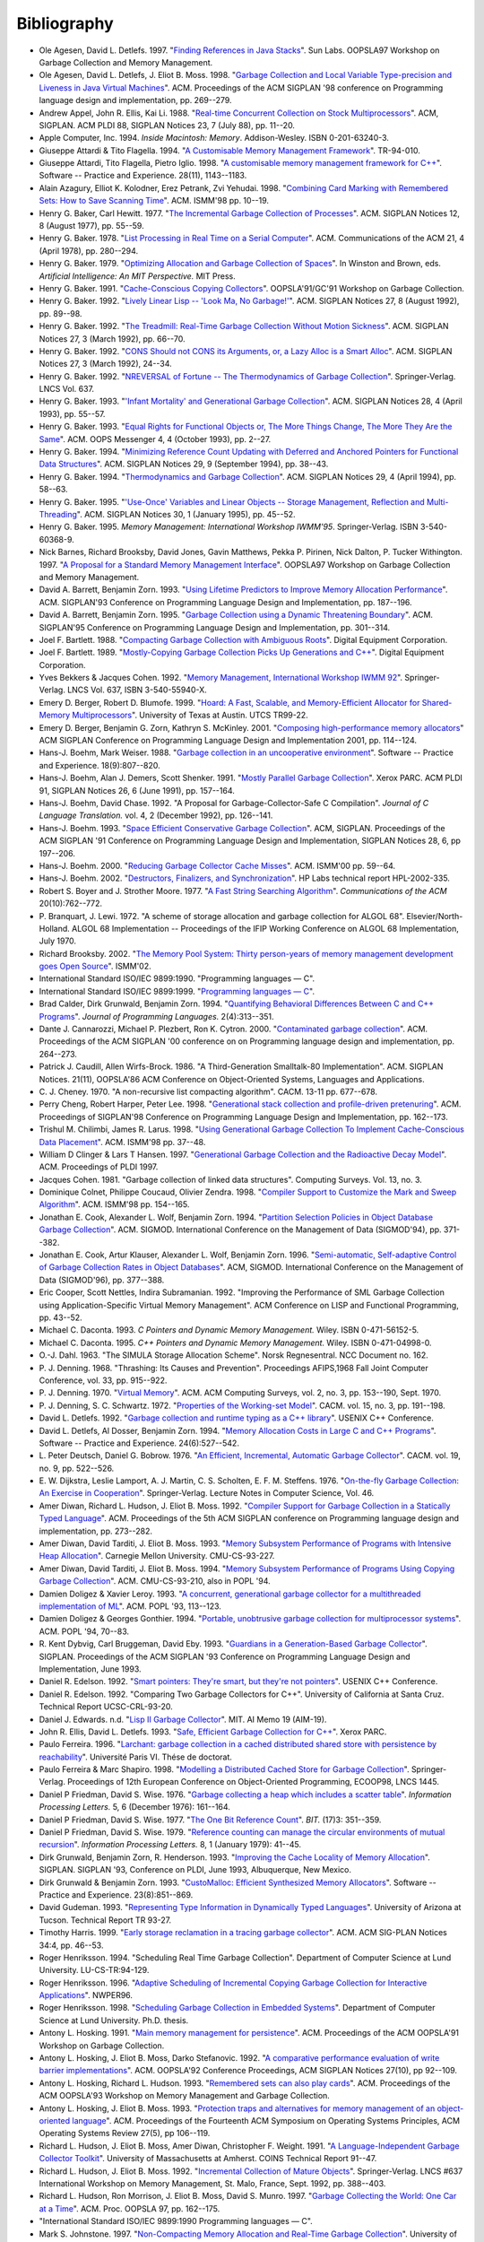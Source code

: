 .. _bibliography:

Bibliography
************

* .. _AD97:

  Ole Agesen, David L. Detlefs. 1997.  "`Finding References in Java Stacks <http://www-plan.cs.colorado.edu/diwan/class-papers/finding-references-in-java.pdf>`_". Sun Labs. OOPSLA97 Workshop on Garbage Collection and Memory Management.

  .. abstract: ad97.html

    Exact garbage collection for the strongly-typed Java language may
    seem straightforward. Unfortunately, a single pair of bytecodes in
    the Java Virtual Machine instruction set presents an obstacle that
    has thus far not been discussed in the literature. We explain the
    problem, outline the space of possible solutions, and present a
    solution utilizing bytecode-preprocessing to enable exact garbage
    collection while maintaining compatibility with existing compiled
    Java class files.

* .. _ADM98:

  Ole Agesen, David L. Detlefs, J. Eliot B. Moss. 1998.  "`Garbage Collection and Local Variable Type-precision and Liveness in Java Virtual Machines  <http://pdf.aminer.org/000/542/332/garbage_collection_and_local_variable_type_precision_and_liveness_in.pdf>`_". ACM. Proceedings of the ACM SIGPLAN '98 conference on Programming language design and implementation, pp. 269--279.

  .. abstract: adm98.html

    Full precision in garbage collection implies retaining only those
    heap allocated objects that will actually be used in the future.
    Since full precision is not computable in general, garbage
    collectors use safe (i.e., conservative) approximations such as
    reachability from a set of root references. Ambiguous roots
    collectors (commonly called "conservative") can be overly
    conservative because they overestimate the root set, and thereby
    retain unexpectedly large amounts of garbage. We consider two more
    precise collection schemes for Java virtual machines (JVMs). One
    uses a type analysis to obtain a type-precise root set (only those
    variables that contain references); the other adds a live variable
    analysis to reduce the root set to only the live reference
    variables. Even with the Java programming language's strong
    typing, it turns out that the JVM specification has a feature that
    makes type-precise root sets difficult to compute. We explain the
    problem and ways in which it can be solved.

    Our experimental results include measurements of the costs of the
    type and liveness analyses at load time, of the incremental
    benefits at run time of the liveness analysis over the
    type-analysis alone, and of various map sixes and counts. We find
    that the liveness analysis often produces little or no improvement
    in heap size, sometimes modest improvements, and occasionally the
    improvement is dramatic. While further study is in order, we
    conclude that the main benefit of the liveness analysis is
    preventing bad surprises.

* .. _AEL88:

  Andrew Appel, John R. Ellis, Kai Li. 1988.  "`Real-time Concurrent Collection on Stock Multiprocessors <http://apotheca.hpl.hp.com/ftp/pub/compaq/SRC/research-reports/SRC-025.pdf>`_". ACM, SIGPLAN. ACM PLDI 88, SIGPLAN Notices 23, 7 (July 88), pp. 11--20.

  .. abstract: ael88.html

    We've designed and implemented a copying garbage-collection
    algorithm that is efficient, real-time, concurrent, runs on
    commercial uniprocessors and shared-memory multiprocessors, and
    requires no change to compilers. The algorithm uses standard
    virtual-memory hardware to detect references to "from space"
    objects and to synchronize the collector and mutator threads.
    We've implemented and measured a prototype running on SRC's
    5-processor Firefly. It will be straightforward to merge our
    techniques with generational collection. An incremental,
    non-concurrent version could be implemented easily on many
    versions of Unix.

* .. _APPLE94:

  Apple Computer, Inc. 1994. *Inside Macintosh: Memory*. Addison-Wesley. ISBN 0-201-63240-3.

  .. abstract: apple94.html

    Inside Macintosh: Memory describes the parts of the Macintosh&reg;
    Operating System that allow you to directly allocate, release, or
    otherwise manipulate memory. Everyone who programs Macintosh
    computers should read this book.

    Inside Macintosh: Memory shows in detail how your application can
    manage the memory partition it is allocated and perform other
    memory-related operations. It also provides a complete technical
    reference for the Memory Manager, the Virtual Memory Manager, and
    other memory-related utilities provided by the system software.

* .. _ATTARDI94:

  Giuseppe Attardi & Tito Flagella. 1994.  "`A Customisable Memory Management Framework <http://citeseerx.ist.psu.edu/viewdoc/download?doi=10.1.1.50.257&rep=rep1&type=pdf>`_". TR-94-010.

  .. abstract: attardi94.html

    Memory management is a critical issue for many large
    object-oriented applications, but in C++ only explicit memory
    reclamation through the delete operator is generally available. We
    analyse different possibilities for memory management in C++ and
    present a dynamic memory management framework which can be
    customised to the need of specific applications. The framework
    allows full integration and coexistence of different memory
    management techniques. The Customisable Memory Management (CMM) is
    based on a primary collector which exploits an evolution of
    Bartlett's mostly copying garbage collector. Specialised
    collectors can be built for separate memory heaps. A Heap class
    encapsulates the allocation strategy for each heap. We show how to
    emulate different garbage collection styles or user-specific
    memory management techniques. The CMM is implemented in C++
    without any special support in the language or the compiler. The
    techniques used in the CMM are general enough to be applicable
    also to other languages.

* .. _AFI98:

  Giuseppe Attardi, Tito Flagella, Pietro Iglio. 1998.  "`A customisable memory management framework for C++ <ftp://ftp.di.unipi.it/pub/Papers/attardi/SPE.ps.gz>`_". Software -- Practice and Experience. 28(11), 1143--1183.

  .. abstract: afi98.html

    Automatic garbage collection relieves programmers from the burden
    of managing memory themselves and several techniques have been
    developed that make garbage collection feasible in many
    situations, including real time applications or within traditional
    programming languages. However optimal performance cannot always
    be achieved by a uniform general purpose solution. Sometimes an
    algorithm exhibits a predictable pattern of memory usage that
    could be better handled specifically, delaying as much as possible
    the intervention of the general purpose collector. This leads to
    the requirement for algorithm specific customisation of the
    collector strategies. We present a dynamic memory management
    framework which can be customised to the needs of an algorithm,
    while preserving the convenience of automatic collection in the
    normal case. The Customisable Memory Manager (CMM) organises
    memory in multiple heaps. Each heap is an instance of a C++ class
    which abstracts and encapsulates a particular storage discipline.
    The default heap for collectable objects uses the technique of
    mostly copying garbage collection, providing good performance and
    memory compaction. Customisation of the collector is achieved
    exploiting object orientation by defining specialised versions of
    the collector methods for each heap class. The object oriented
    interface to the collector enables coexistence and coordination
    among the various collectors as well as integration with
    traditional code unaware of garbage collection. The CMM is
    implemented in C++ without any special support in the language or
    the compiler. The techniques used in the CMM are general enough to
    be applicable also to other languages. The performance of the CMM
    is analysed and compared to other conservative collectors for
    C/C++ in various configurations.

* .. _AKPY98:

  Alain Azagury, Elliot K. Kolodner, Erez Petrank, Zvi Yehudai. 1998.  "`Combining Card Marking with Remembered Sets: How to Save Scanning Time <http://pdf.aminer.org/000/465/100/combining_card_marking_with_remembered_sets_how_to_save_scanning.pdf>`_". ACM. ISMM'98 pp. 10--19.

  .. abstract: akpy98.html

    We consider the combination of card marking with remembered sets
    for generational garbage collection as suggested by Hosking and
    Moss. When more than two generations are used, a naive
    implementation may cause excessive and wasteful scanning of the
    cards and thus increase the collection time. We offer a simple
    data structure and a corresponding algorithm to keep track of
    which cards need be scanned for which generation. We then extend
    these ideas for the Train Algorithm of Hudson and Moss. Here, the
    solution is more involved, and allows tracking of which card
    should be scanned for which car-collection in the train.

* .. _BAKER77:

  Henry G. Baker, Carl Hewitt. 1977.  "`The Incremental Garbage Collection of Processes <http://home.pipeline.com/~hbaker1/Futures.html>`_". ACM. SIGPLAN Notices 12, 8 (August 1977), pp. 55--59.

  .. abstract: baker77.html

    This paper investigates some problems associated with an argument
    evaluation order that we call "future" order, which is different
    from both call-by-name and call-by-value. In call-by-future, each
    formal parameter of a function is bound to a separate process
    (called a "future") dedicated to the evaluation of the
    corresponding argument. This mechanism allows the fully parallel
    evaluation of arguments to a function, and has been shown to
    augment the expressive power of a language.

    We discuss an approach to a problem that arises in this context:
    futures which were thought to be relevant when they were created
    become irrelevant through being ignored in the body of the
    expression where they were bound. The problem of irrelevant
    processes also appears in multiprocessing problem-solving systems
    which start several processors working on the same problem but
    with different methods, and return with the solution which
    finishes first. This "parallel method strategy" has the drawback
    that the processes which are investigating the losing methods must
    be identified, stopped, and reassigned to more useful tasks.

    The solution we propose is that of garbage collection. We propose
    that the goal structure of the solution plan be explicitly
    represented in memory as part of the graph memory (like Lisp's
    heap) so that a garbage collection algorithm can discover which
    processes are performing useful work, and which can be recycled
    for a new task. An incremental algorithm for the unified garbage
    collection of storage and processes is described.

* .. _BAKER78:

  Henry G. Baker. 1978.  "`List Processing in Real Time on a Serial Computer <http://home.pipeline.com/~hbaker1/RealTimeGC.html>`_". ACM. Communications of the ACM 21, 4 (April 1978), pp. 280--294.

  .. abstract: baker78.html

    A real-time list processing system is one in which the time
    required by the elementary list operations (e.g. CONS, CAR, CDR,
    RPLACA, RPLACD, EQ, and ATOM in LISP) is bounded by a (small)
    constant. Classical implementations of list processing systems
    lack this property because allocating a list cell from the heap
    may cause a garbage collection, which process requires time
    proportional to the heap size to finish. A real-time list
    processing system is presented which continuously reclaims
    garbage, including directed cycles, while linearizing and
    compacting the accessible cells into contiguous locations to avoid
    fragmenting the free storage pool. The program is small and
    requires no time-sharing interrupts, making it suitable for
    microcode. Finally, the system requires the same average time, and
    not more than twice the space, of a classical implementation, and
    those space requirements can be reduced to approximately classical
    proportions by compact list representation. Arrays of different
    sizes, a program stack, and hash linking are simple extensions to
    our system, and reference counting is found to be inferior for
    many applications.

* .. _BAKER79:

  Henry G. Baker. 1979.  "`Optimizing Allocation and Garbage Collection of Spaces <http://home.pipeline.com/~hbaker1/OptAlloc.html>`_". In Winston and Brown, eds. *Artificial Intelligence: An MIT Perspective.* MIT Press.

  .. abstract: baker79.html

    MACLISP, unlike some other implementations of LISP, allocates
    storage for different types of objects in noncontiguous areas
    called "spaces". These spaces partition the active storage into
    disjoint areas, each of which holds a different type of object.
    For example, "list cells" are stored in one space, "full-word
    integers" reside in another space, "full-word floating point
    numbers" in another, and so on.

    Allocating space in this manner has several advantages. An
    object's type can easily be computed from a pointer to it, without
    any memory references to the object itself. Thus, the LISP
    primitive ATOM(x) can easily compute its result without even
    paging in x. Another advantage is that the type of an object does
    not require any storage within the object, so that arithmetic with
    hardware data types such as full-word integers can use hardware
    instructions directly.

    There are problems associated with this method of storage and type
    management, however. When all data types are allocated from the
    same heap, there is no problem with varying demand for the
    different data types; all data types require storage from the same
    pool, so that only the total amount of storage is important. Once
    different data types must be allocated from different spaces,
    however, the relative sizes of the spaces becomes important.

* .. _BAKER91:

  Henry G. Baker. 1991.  "`Cache-Conscious Copying Collectors <http://home.pipeline.com/~hbaker1/CacheCGC.html>`_". OOPSLA'91/GC'91 Workshop on Garbage Collection.

  .. abstract: baker91.html

    Garbage collectors must minimize the scarce resources of cache
    space and off-chip communications bandwidth to optimize
    performance on modern single-chip computer architectures.
    Strategies for achieving these goals in the context of copying
    garbage collection are discussed. A multi-processor
    mutator/collector system is analyzed. Finally, the Intel 80860XP
    architecture is studied.

* .. _BAKER92A:

  Henry G. Baker. 1992.  "`Lively Linear Lisp -- 'Look Ma, No Garbage!' <http://home.pipeline.com/~hbaker1/LinearLisp.html>`_". ACM. SIGPLAN Notices 27, 8 (August 1992), pp. 89--98.

  .. abstract: baker92a.html

    Linear logic has been proposed as one solution to the problem of
    garbage collection and providing efficient "update-in-place"
    capabilities within a more functional language. Linear logic
    conserves accessibility, and hence provides a "mechanical
    metaphor" which is more appropriate for a distributed-memory
    parallel processor in which copying is explicit. However, linear
    logic's lack of sharing may introduce significant inefficiencies
    of its own.

    We show an efficient implementation of linear logic called "Linear
    Lisp" that runs within a constant factor of non-linear logic. This
    Linear Lisp allows RPLACX operations, and manages storage as
    safely as a non-linear Lisp, but does not need a garbage
    collector. Since it offers assignments but no sharing, it occupies
    a twilight zone between functional languages and imperative
    languages. Our Linear Lisp Machine offers many of the same
    capabilities as combinator/graph reduction machines, but without
    their copying and garbage collection problems.

* .. _BAKER92C:

  Henry G. Baker. 1992.  "`The Treadmill: Real-Time Garbage Collection Without Motion Sickness <http://home.pipeline.com/~hbaker1/NoMotionGC.html>`_". ACM. SIGPLAN Notices 27, 3 (March 1992), pp. 66--70.

  .. abstract: baker92c.html

    A simple real-time garbage collection algorithm is presented which
    does not copy, thereby avoiding some of the problems caused by the
    asynchronous motion of objects. This in-place "treadmill" garbage
    collection scheme has approximately the same complexity as other
    non-moving garbage collectors, thus making it usable in a
    high-level language implementation where some pointers cannot be
    traced. The treadmill is currently being used in a Lisp system
    built in Ada.

* .. _BAKER92:

  Henry G. Baker. 1992.  "`CONS Should not CONS its Arguments, or, a Lazy Alloc is a Smart Alloc <http://home.pipeline.com/~hbaker1/LazyAlloc.html>`_". ACM. SIGPLAN Notices 27, 3 (March 1992), 24--34.

  .. abstract: baker92.html

    "Lazy allocation" is a model for allocating objects on the
    execution stack of a high-level language which does not create
    dangling references. Our model provides safe transportation into
    the heap for objects that may survive the deallocation of the
    surrounding stack frame. Space for objects that do not survive the
    deallocation of the surrounding stack frame is reclaimed without
    additional effort when the stack is popped. Lazy allocation thus
    performs a first-level garbage collection, and if the language
    supports garbage collection of the heap, then our model can reduce
    the amortized cost of allocation in such a heap by filtering out
    the short-lived objects that can be more efficiently managed in
    LIFO order. A run-time mechanism called "result expectation"
    further filters out unneeded results from functions called only
    for their effects. In a shared-memory multi-processor environment,
    this filtering reduces contention for the allocation and
    management of global memory.

    Our model performs simple local operations, and is therefore
    suitable for an interpreter or a hardware implementation. Its
    overheads for functional data are associated only with
    *assignments*, making lazy allocation attractive for "mostly
    functional" programming styles. Many existing stack allocation
    optimizations can be seen as instances of this generic model, in
    which some portion of these local operations have been optimized
    away through static analysis techniques.

    Important applications of our model include the efficient
    allocation of temporary data structures that are passed as
    arguments to anonymous procedures which may or may not use these
    data structures in a stack-like fashion. The most important of
    these objects are functional arguments (funargs), which require
    some run-time allocation to preserve the local environment. Since
    a funarg is sometimes returned as a first-class value, its
    lifetime can survive the stack frame in which it was created.
    Arguments which are evaluated in a lazy fashion (Scheme "delays"
    or "suspensions") are similarly handled. Variable-length argument
    "lists" themselves can be allocated in this fashion, allowing
    these objects to become "first-class". Finally, lazy allocation
    correctly handles the allocation of a Scheme control stack,
    allowing Scheme continuations to become first-class values.

* .. _BAKER92B:

  Henry G. Baker. 1992.  "`NREVERSAL of Fortune -- The Thermodynamics of Garbage Collection <http://home.pipeline.com/~hbaker1/ReverseGC.html>`_". Springer-Verlag. LNCS Vol. 637.

  .. abstract: baker92b.html

    The need to *reverse* a computation arises in many contexts --
    debugging, editor undoing, optimistic concurrency undoing,
    speculative computation undoing, trace scheduling, exception
    handling undoing, database recovery, optimistic discrete event
    simulations, subjunctive computing, etc. The need to *analyze* a
    reversed computation arises in the context of static analysis --
    liveness analysis, strictness analysis, type inference, etc.
    Traditional means for restoring a computation to a previous state
    involve checkpoints; checkpoints require time to copy, as well as
    space to store, the copied material. Traditional reverse abstract
    interpretation produces relatively poor information due to its
    inability to guess the previous values of assigned-to variables.

    We propose an abstract computer model and a programming language
    -- Psi-Lisp -- whose primitive operations are injective and hence
    reversible, thus allowing arbitrary undoing without the overheads
    of checkpointing. Such a computer can be built from reversible
    conservative logic circuits, with the serendipitous advantage of
    dissipating far less heat than traditional Boolean AND/OR/NOT
    circuits. Unlike functional languages, which have one "state" for
    all times, Psi-Lisp has at all times one "state", with unique
    predecessor and successor states.

    Compiling into a reversible pseudocode can have benefits even when
    targeting a traditional computer. Certain optimizations, e.g.,
    update-in-place, and compile-time garbage collection may be more
    easily performed, because the information may be elicited without
    the difficult and time-consuming iterative abstract interpretation
    required for most non-reversible models.

    In a reversible machine, garbage collection for recycling storage
    can always be performed by a reversed (sub)computation. While this
    "collection is reversed mutation" insight does not reduce space
    requirements when used for the computation as a whole, it does
    save space when used to recycle at finer scales. This insight also
    provides an explanation for the fundamental importance of the
    push-down stack both for recognizing palindromes and for managing
    storage.

    Reversible computers are related to *Prolog*, *linear logic* and
    *chemical abstract machines*.

* .. _BAKER93:

  Henry G. Baker. 1993.  "`'Infant Mortality' and Generational Garbage Collection <http://home.pipeline.com/~hbaker1/YoungGen.html>`_". ACM. SIGPLAN Notices 28, 4 (April 1993), pp. 55--57.

  .. abstract: baker93.html

    Generation-based garbage collection has been advocated by
    appealing to the intuitive but vague notion that "young objects
    are more likely to die than old objects". The intuition is, that
    if a generation-based garbage collection scheme focuses its effort
    on scanning recently created objects, then its scanning efforts
    will pay off more in the form of more recovered garbage, than if
    it scanned older objects. In this note, we show a counterexample
    of a system in which "infant mortality" is as high as you please,
    but for which generational garbage collection is ineffective for
    improving the average mark/cons ratio. Other benefits, such as
    better locality and a smaller number of large delays, may still
    make generational garbage collection attractive for such a system,
    however.

* .. _BAKER93A:

  Henry G. Baker. 1993.  "`Equal Rights for Functional Objects or, The More Things Change, The More They Are the Same <http://home.pipeline.com/~hbaker1/ObjectIdentity.html>`_". ACM. OOPS Messenger 4, 4 (October 1993), pp. 2--27.

  .. abstract: baker93a.html

    We argue that intensional object identity in object-oriented
    programming languages and databases is best defined operationally
    by side-effect semantics. A corollary is that "functional" objects
    have extensional semantics. This model of object identity, which
    is analogous to the normal forms of relational algebra, provides
    cleaner semantics for the value-transmission operations and
    built-in primitive equality predicate of a programming language,
    and eliminates the confusion surrounding "call-by-value" and
    "call-by-reference" as well as the confusion of multiple equality
    predicates.

    Implementation issues are discussed, and this model is shown to
    have significant performance advantages in persistent, parallel,
    distributed and multilingual processing environments. This model
    also provides insight into the "type equivalence" problem of
    Algol-68, Pascal and Ada.

* .. _BAKER94:

  Henry G. Baker. 1994.  "`Minimizing Reference Count Updating with Deferred and Anchored Pointers for Functional Data Structures <http://home.pipeline.com/~hbaker1/LRefCounts.html>`_". ACM. SIGPLAN Notices 29, 9 (September 1994), pp. 38--43.

  .. abstract: baker94.html

    "Reference counting" can be an attractive form of dynamic storage
    management. It recovers storage promptly and (with a garbage stack
    instead of a free list) it can be made "real-time" -- i.e., all
    accesses can be performed in constant time. Its major drawbacks
    are its inability to reclaim cycles, its count storage, and its
    count update overhead. Update overhead is especially irritating
    for functional (read-only) data where updates may dirty pristine
    cache lines and pages.

    We show how reference count updating can be largely eliminated for
    functional data structures by using the "linear style" of
    programming that is inspired by Girard's linear logic, and by
    distinguishing normal pointers from "anchored pointers", which
    indicate not only the object itself, but also the depth of the
    stack frame that anchors the object. An "anchor" for a pointer is
    essentially an enclosing data structure that is temporarily locked
    from being collected for the duration of the anchored pointer's
    existence by a deferred reference count. An "anchored pointer"
    thus implies a reference count increment that has been deferred
    until it is either cancelled or performed.

    Anchored pointers are generalizations of "borrowed" pointers and
    "phantom" pointers. Anchored pointers can provide a solution to
    the "derived pointer problem" in garbage collection.

* .. _BAKER94A:

  Henry G. Baker. 1994.  "`Thermodynamics and Garbage Collection <http://home.pipeline.com/~hbaker1/ThermoGC.html>`_". ACM. SIGPLAN Notices 29, 4 (April 1994), pp. 58--63.

  .. abstract: baker94a.html

    We discuss the principles of statistical thermodynamics and their
    application to storage management problems. We point out problems
    which result from imprecise usage of the terms "information",
    "state", "reversible", "conservative", etc.

* .. _BAKER95A:

  Henry G. Baker. 1995.  "`'Use-Once' Variables and Linear Objects -- Storage Management, Reflection and Multi-Threading <http://home.pipeline.com/~hbaker1/Use1Var.html>`_". ACM. SIGPLAN Notices 30, 1 (January 1995), pp. 45--52.

  .. abstract: baker95a.html

    Programming languages should have 'use-once' variables in addition
    to the usual 'multiple-use' variables. 'Use-once' variables are
    bound to linear (unshared, unaliased, or singly-referenced)
    objects. Linear objects are cheap to access and manage, because
    they require no synchronization or tracing garbage collection.
    Linear objects can elegantly and efficiently solve otherwise
    difficult problems of functional/mostly-functional systems --
    e.g., in-place updating and the efficient initialization of
    functional objects. Use-once variables are ideal for directly
    manipulating resources which are inherently linear such as
    freelists and 'engine ticks' in reflective languages.

    A 'use-once' variable must be dynamically referenced exactly once
    within its scope. Unreferenced use-once variables must be
    explicitly killed, and multiply-referenced use-once variables must
    be explicitly copied; this duplication and deletion is subject to
    the constraint that some linear datatypes do not support
    duplication and deletion methods. Use-once variables are bound
    only to linear objects, which may reference other linear or
    non-linear objects. Non-linear objects can reference other
    non-linear objects, but can reference a linear object only in a
    way that ensures mutual exclusion.

    Although implementations have long had implicit use-once variables
    and linear objects, most languages do not provide the programmer
    any help for their utilization. For example, use-once variables
    allow for the safe/controlled use of reified language
    implementation objects like single-use continuations.

    Linear objects and use-once variables map elegantly into dataflow
    models of concurrent computation, and the graphical
    representations of dataflow models make an appealing visual linear
    programming language.

* .. _BAKER95:

  Henry G. Baker. 1995. *Memory Management: International Workshop IWMM'95*. Springer-Verlag. ISBN 3-540-60368-9.

  .. abstract: baker95.html

    [from the preface] The International Workshop on Memory Management
    1995 (IWMM'95) is a continuation of the excellent series started
    by Yves Bekkers and Jacques Cohen with IWMM'92. The present volume
    assembles the refereed and invited technical papers which were
    presented during this year's workshop.

* .. _BBW97:

  Nick Barnes, Richard Brooksby, David Jones, Gavin Matthews, Pekka P. Pirinen, Nick Dalton, P. Tucker Withington. 1997. "`A Proposal for a Standard Memory Management Interface <ftp://ftp.dcs.gla.ac.uk/pub/drastic/gc/harlequin.ps>`_". OOPSLA97 Workshop on Garbage Collection and Memory Management.

* .. _ZORN93B:

  David A. Barrett, Benjamin Zorn. 1993. "`Using Lifetime Predictors to Improve Memory Allocation Performance <http://citeseerx.ist.psu.edu/viewdoc/download?doi=10.1.1.56.6712&rep=rep1&type=pdf>`_". ACM. SIGPLAN'93 Conference on Programming Language Design and Implementation, pp. 187--196.

  .. abstract: zorn93b.html

    Dynamic storage allocation is used heavily in many application
    areas including interpreters, simulators, optimizers, and
    translators. We describe research that can improve all aspects of
    the performance of dynamic storage allocation by predicting the
    lifetimes of short-lived objects when they are allocated. Using
    five significant, allocation-intensive C programs, we show that a
    great fraction of all bytes allocated are short-lived (&gt; 90% in
    all cases). Furthermore, we describe an algorithm for lifetime
    prediction that accurately predicts the lifetimes of 42-99% of all
    objects allocated. We describe and simulate a storage allocator
    that takes advantage of lifetime prediction of short-lived objects
    and show that it can significantly improve a program's memory
    overhead and reference locality, and even, at times, improve CPU
    performance as well.

* .. _BARRETT93:

  David A. Barrett, Benjamin Zorn. 1995. "`Garbage Collection using a Dynamic Threatening Boundary <http://citeseerx.ist.psu.edu/viewdoc/download?doi=10.1.1.45.1835&rep=rep1&type=pdf>`_". ACM. SIGPLAN'95 Conference on Programming Language Design and Implementation, pp. 301--314.

  .. abstract: barrett93.html

    Generational techniques have been very successful in reducing the
    impact of garbage collection algorithms upon the performance of
    programs. However, it is impossible for designers of collection
    algorithms to anticipate the memory allocation behavior of all
    applications in advance. Existing generational collectors rely
    upon the applications programmer to tune the behavior of the
    collector to achieve maximum performance for each application.
    Unfortunately, because the many tuning parameters require detailed
    knowledge of both the collection algorithm and the program
    allocation behavior in order to be used effectively, such tuning
    is difficult and error prone. We propose a new garbage collection
    algorithm that uses just two easily understood tuning parameters
    that directly reflect the maximum memory and pause time
    constraints familiar to application programmers and users.

    Like generational collectors, ours divides memory into two spaces,
    one for short-lived, and another for long-lived objects. Unlike
    previous work, our collector dynamically adjusts the boundary
    between these two spaces in order to directly meet the resource
    constraints specified by the user. We describe two methods for
    adjusting this boundary, compare them with several existing
    algorithms, and show how effectively ours meets the specified
    constraints. Our pause time collector saved memory by holding
    median pause times closer to the constraint than the other pause
    time constrained algorithm and, when not over-constrained, our
    memory constrained collector exhibited the lowest CPU overhead of
    the algorithms we measured yet was capable of maintaining a
    maximum memory constraint.

* .. _BARTLETT88:

  Joel F. Bartlett. 1988. "`Compacting Garbage Collection with Ambiguous Roots <http://computer-refuge.org/classiccmp/ftp.digital.com-jun2004/pub/Compaq/WRL/research-reports/WRL-TR-88.2.pdf>`_". Digital Equipment Corporation.

  .. abstract: bartlett88.html

    This paper introduces a copying garbage collection algorithm which
    is able to compact most of the accessible storage in the heap
    without having an explicitly defined set of pointers that contain
    all the roots of all accessible storage. Using "hints" found in
    the processor's registers and stack, the algorithm is able to
    divide heap allocated objects into two groups: those that might be
    referenced by a pointer in the stack or registers, and those that
    are not. The objects which might be referenced are left in place,
    and the other objects are copied into a more compact
    representation.

    A Lisp compiler and runtime system which uses such a collector
    need not have complete control of the processor in order to force
    a certain discipline on the stack and registers. A Scheme
    implementation has been done for the Digital WRL Titan processor
    which uses a garbage collector based on this "mostly copying"
    algorithm. Like other languages for the Titan, it uses the Mahler
    intermediate language as its target. This simplifies the compiler
    and allows it to take advantage of the significant machine
    dependent optimizations provided by Mahler. The common
    intermediate language also simplifies call-outs from Scheme
    programs to functions written in other languages and call-backs
    from functions in other languages.

    Measurements of the Scheme implementation show that the algorithm
    is efficient, as little unneeded storage is retained and only a
    very small fraction of the heap is left in place.

    Simple pointer manipulation protocols also mean that compiler
    support is not needed in order to correctly handle pointers. Thus
    it is reasonable to provide garbage collected storage in languages
    such as C. A collector written in C which uses this algorithm is
    included in the Appendix.

* .. _BARTLETT89:

  Joel F. Bartlett. 1989. "`Mostly-Copying Garbage Collection Picks Up Generations and C++ <http://www.hpl.hp.com/techreports/Compaq-DEC/WRL-TN-12.pdf>`_". Digital Equipment Corporation.

  .. abstract: bartlett89.html

    The "mostly-copying" garbage collection algorithm provides a way
    to perform compacting garbage collection in spite of the presence
    of ambiguous pointers in the root set. As originally defined, each
    collection required almost all accessible objects to be moved.
    While adequate for many applications, programs that retained a
    large amount of storage spent a significant amount of time garbage
    collecting. To improve performance of these applications, a
    generational version of the algorithm has been designed. This note
    reports on this extension of the algorithm, and its application in
    collectors for Scheme and C++.

* .. _BC92:

  Yves Bekkers & Jacques Cohen. 1992. "`Memory Management, International Workshop IWMM 92 <http://www.informatik.uni-trier.de/%7Eley/db/conf/iwmm/iwmm92.html>`_". Springer-Verlag. LNCS Vol. 637, ISBN 3-540-55940-X.

* .. _BB99:

  Emery D. Berger, Robert D. Blumofe. 1999. "`Hoard: A Fast, Scalable, and Memory-Efficient Allocator for Shared-Memory Multiprocessors <http://citeseerx.ist.psu.edu/viewdoc/download?doi=10.1.1.81.5049&rep=rep1&type=pdf>`_". University of Texas at Austin. UTCS TR99-22.

  .. abstract: bb99.html

    In this paper, we present Hoard, a memory allocator for
    shared-memory multiprocessors. We prove that its worst-case memory
    fragmentation is asymptotically equivalent to that of an optimal
    uniprocessor allocator. We present experiments that demonstrate
    its speed and scalability.

* .. _BERGER01:

  Emery D. Berger, Benjamin G. Zorn, Kathryn S. McKinley. 2001. "`Composing high-performance memory allocators <http://www.cs.utexas.edu/users/speedway/DaCapo/papers/pldi2001.pdf>`_" ACM SIGPLAN Conference on Programming Language Design and Implementation 2001, pp. 114--124.

* .. _BW88:

  Hans-J. Boehm, Mark Weiser. 1988. "`Garbage collection in an uncooperative environment <http://hboehm.info/spe_gc_paper/preprint.pdf>`_". Software -- Practice and Experience. 18(9):807--820.

  .. abstract: bw88.html

    We describe a technique for storage allocation and garbage
    collection in the absence of significant co-operation from the
    code using the allocator. This limits garbage collection overhead
    to the time actually required for garbage collection. In
    particular, application programs that rarely or never make use of
    the collector no longer encounter a substantial performance
    penalty. This approach greatly simplifies the implementation of
    languages supporting garbage collection. It further allows
    conventional compilers to be used with a garbage collector, either
    as the primary means of storage reclamation, or as a debugging
    tool.

* .. _BDS91:

  Hans-J. Boehm, Alan J. Demers, Scott Shenker. 1991. "`Mostly Parallel Garbage Collection <http://hboehm.info/gc/papers/pldi91.ps.Z>`_". Xerox PARC. ACM PLDI 91, SIGPLAN Notices 26, 6 (June 1991), pp. 157--164.

  .. abstract: bds91.html

    We present a method for adapting garbage collectors designed to
    run sequentially with the client, so that they may run
    concurrently with it. We rely on virtual memory hardware to
    provide information about pages that have been updated or
    "dirtied" during a given period of time. This method has been used
    to construct a mostly parallel trace-and-sweep collector that
    exhibits very short pause times. Performance measurements are
    given.

* .. _BC92A:

  Hans-J. Boehm, David Chase. 1992. "A Proposal for Garbage-Collector-Safe C Compilation". *Journal of C Language Translation.* vol. 4, 2 (December 1992), pp. 126--141.

* .. _BOEHM93:

  Hans-J. Boehm. 1993. "`Space Efficient Conservative Garbage Collection <http://hboehm.info/gc/papers/pldi93.ps.Z>`_". ACM, SIGPLAN. Proceedings of the ACM SIGPLAN '91 Conference on Programming Language Design and Implementation, SIGPLAN Notices 28, 6, pp 197--206.

  .. abstract: boehm93.html

    We call a garbage collector conservative if it has only partial
    information about the location of pointers, and is thus forced to
    treat arbitrary bit patterns as though they might be pointers, in
    at least some cases. We show that some very inexpensive, but
    previously unused techniques can have dramatic impact on the
    effectiveness of conservative garbage collectors in reclaiming
    memory. Our most significant observation is that static data that
    appears to point to the heap should not result in misidentified
    reference to the heap. The garbage collector has enough
    information to allocate around such references. We also observe
    that programming style has a significantly impact on the amount of
    spuriously retained storage, typically even if the collector is
    not terribly conservative. Some fairly common C and C++
    programming styles significantly decrease the effectiveness of any
    garbage collector. These observations suffice to explain some of
    the different assessments of conservative collection that have
    appeared in the literature.

* .. _BOEHM00:

  Hans-J. Boehm. 2000. "`Reducing Garbage Collector Cache Misses <http://www.hpl.hp.com/techreports/2000/HPL-2000-99.html>`_". ACM. ISMM'00 pp. 59--64.

  .. abstract: boehm00.html

    Cache misses are currently a major factor in the cost of garbage
    collection, and we expect them to dominate in the future.
    Traditional garbage collection algorithms exhibit relatively litle
    temporal locality; each live object in the heap is likely to be
    touched exactly once during each garbage collection. We measure
    two techniques for dealing with this issue: prefetch-on-grey, and
    lazy sweeping. The first of these is new in this context. Lazy
    sweeping has been in common use for a decade. It was introduced as
    a mechanism for reducing paging and pause times; we argue that it
    is also crucial for eliminating cache misses during the sweep
    phase.

    Our measurements are obtained in the context of a non-moving
    garbage collector. Fully copying garbage collection inherently
    requires more traffic through the cache, and thus probably also
    stands to benefit substantially from something like the
    prefetch-on-grey technique. Generational garbage collection may
    reduce the benefit of these techniques for some applications, but
    experiments with a non-moving generational collector suggest that
    they remain quite useful.

* .. _BOEHM02:

  Hans-J. Boehm. 2002. "`Destructors, Finalizers, and Synchronization <http://www.hpl.hp.com/techreports/2002/HPL-2002-335.html>`_". HP Labs technical report HPL-2002-335.

* .. _BM77:

  Robert S. Boyer and J. Strother Moore. 1977. "`A Fast String Searching Algorithm <http://www.cs.utexas.edu/~moore/publications/fstrpos.pdf>`_". *Communications of the ACM* 20(10):762--772.

* .. _BL72:

  P. Branquart, J. Lewi. 1972. "A scheme of storage allocation and garbage collection for ALGOL 68". Elsevier/North-Holland. ALGOL 68 Implementation -- Proceedings of the IFIP Working Conference on ALGOL 68 Implementation, July 1970.

* .. _BROOKSBY02:

  Richard Brooksby. 2002. "`The Memory Pool System: Thirty person-years of memory management development goes Open Source <http://www.ravenbrook.com/project/mps/doc/2002-01-30/ismm2002-paper/>`_". ISMM'02.

* .. _C1990:

  International Standard ISO/IEC 9899:1990. "Programming languages — C".

* .. _C1999:

  International Standard ISO/IEC 9899:1999. "`Programming languages — C <http://www.open-std.org/jtc1/sc22/WG14/www/docs/n1256.pdf>`_".

* .. _CGZ94:

  Brad Calder, Dirk Grunwald, Benjamin Zorn. 1994. "`Quantifying Behavioral Differences Between C and C++ Programs <http://cseclassic.ucsd.edu/users/calder/papers/JplVersion.pdf>`_". *Journal of Programming Languages.* 2(4):313--351.

  .. abstract: cgz94.html

    Improving the performance of C programs has been a topic of great
    interest for many years. Both hardware technology and compiler
    optimization research has been applied in an effort to make C
    programs execute faster. In many application domains, the C++
    language is replacing C as the programming language of choice. In
    this paper, we measure the empirical behavior of a group of
    significant C and C++ programs and attempt to identify and
    quantify behavioral differences between them. Our goal is to
    determine whether optimization technology that has been successful
    for C programs will also be successful in C++ programs. We
    furthermore identify behavioral characteristics of C++ programs
    that suggest optimizations that should be applied in those
    programs. Our results show that C++ programs exhibit behavior that
    is significantly different than C programs. These results should
    be of interest to compiler writers and architecture designers who
    are designing systems to execute object-oriented programs.

* .. _CPC00:

  Dante J. Cannarozzi, Michael P. Plezbert, Ron K. Cytron. 2000. "`Contaminated garbage collection <http://citeseerx.ist.psu.edu/viewdoc/download?doi=10.1.1.58.9649&rep=rep1&type=pdf>`_". ACM. Proceedings of the ACM SIGPLAN '00 conference on on Programming language design and implementation, pp. 264--273.

* .. _CW86:

  Patrick J. Caudill, Allen Wirfs-Brock. 1986. "A Third-Generation Smalltalk-80 Implementation". ACM. SIGPLAN Notices. 21(11), OOPSLA'86 ACM Conference on Object-Oriented Systems, Languages and Applications.

* .. _CHENEY70:

  C. J. Cheney. 1970. "A non-recursive list compacting algorithm". CACM. 13-11 pp. 677--678.

* .. _CHL98:

  Perry Cheng, Robert Harper, Peter Lee. 1998. "`Generational stack collection and profile-driven pretenuring <http://citeseerx.ist.psu.edu/viewdoc/download?doi=10.1.1.43.9229&rep=rep1&type=pdf>`_". ACM. Proceedings of SIGPLAN'98 Conference on Programming Language Design and Implementation, pp. 162--173.

* .. _CL98:

  Trishul M. Chilimbi, James R. Larus. 1998. "`Using Generational Garbage Collection To Implement Cache-Conscious Data Placement <http://ftp2.cs.wisc.edu/wwt/ismm98_cache_gc.pdf>`_". ACM. ISMM'98 pp. 37--48.

  .. abstract: cl98.html

    Processor and memory technology trends show a continual increase
    in the cost of accessing main memory. Machine designers have tried
    to mitigate the effect of this trend through a variety of
    techniques that attempt to reduce or tolerate memory latency.
    These techniques, unfortunately, have only been partially
    successful for pointer-manipulating programs. Recent research has
    demonstrated that these programs can benefit greatly from the
    complementary approach of reorganizing pointer data structures to
    improve cache locality. This paper describes how a generational
    garbage collector can be used to achieve a cache-conscious data
    layout, in which objects with high temporal affinity are placed
    next to each other, so they are likely to reside in the same cache
    block. The paper demonstrates the feasibility of collecting low
    overhead, real-time profiling information about data access
    patterns for object-oriented languages, and describes a new
    copying algorithm that utilizes this information to produce a
    cache-conscious object layout. Preliminary results indicate that
    this technique reduces cache miss rates by 21-42\%, and improves
    program performance by 14-37\%.

* .. _CH97:

  William D Clinger & Lars T Hansen. 1997. "`Generational Garbage Collection and the Radioactive Decay Model <http://citeseerx.ist.psu.edu/viewdoc/download?doi=10.1.1.164.370&rep=rep1&type=pdf>`_". ACM. Proceedings of PLDI 1997.

  .. abstract: ch97.html

    If a fixed exponentially decreasing probability distribution
    function is used to model every object's lifetime, then the age of
    an object gives no information about its future life expectancy.
    This *radioactive decay model* implies that there can be no
    rational basis for deciding which live objects should be promoted
    to another generation. Yet there remains a rational basis for
    deciding how many objects to promote, when to collect garbage, and
    which generations to collect.

    Analysis of the model leads to a new kind of generational garbage
    collector whose effectiveness does not depend upon heuristics that
    predict which objects will live longer than others.

    This result provides insight into the computational advantages of
    generational garbage collection, with implications for the
    management of objects whose life expectancies are difficult to
    predict.

* .. _COHEN81:

  Jacques Cohen. 1981. "Garbage collection of linked data structures". Computing Surveys. Vol. 13, no. 3.

  .. abstract: cohen81.html

    A concise and unified view of the numerous existing algorithms for
    performing garbage collection of linked data structures is
    presented. The emphasis is on garbage collection proper, rather
    than on storage allocation.

    First, the classical garbage collection algorithms and their
    marking and collecting phases, with and without compacting, are
    discussed.

    Algorithms describing these phases are classified according to the
    type of cells to be collected: those for collecting single-sized
    cells are simpler than those for varisized cells. Recently
    proposed algorithms are presented and compared with the classical
    ones. Special topics in garbage collection are also covered. A
    bibliography with topical annotations is included.

* .. _CCZ98:

  Dominique Colnet, Philippe Coucaud, Olivier Zendra. 1998. "`Compiler Support to Customize the Mark and Sweep Algorithm <http://pdf.aminer.org/000/465/134/compiler_support_to_customize_the_mark_and_sweep_algorithm.pdf>`_". ACM. ISMM'98 pp. 154--165.

  .. abstract: ccz98.html

    Mark and sweep garbage collectors (GC) are classical but still
    very efficient automatic memory management systems. Although
    challenged by other kinds of systems, such as copying collectors,
    mark and sweep collectors remain among the best in terms of
    performance.

    This paper describes our implementation of an efficient mark and
    sweep garbage collector tailored to each program. Compiler support
    provides the type information required to statically and
    automatically generate this customized garbage collector. The
    segregation of object by type allows the production of a more
    efficient GC code. This technique, implemented in SmallEiffel, our
    compiler for the object-oriented language Eiffel, is applicable to
    other languages and other garbage collection algorithms, be they
    distributed or not.

    We present the results obtained on programs featuring a variety of
    programming styles and compare our results to a well-known and
    high-quality garbage collector.

* .. _CWZ93:

  Jonathan E. Cook, Alexander L. Wolf, Benjamin Zorn. 1994. "`Partition Selection Policies in Object Database Garbage Collection <http://citeseerx.ist.psu.edu/viewdoc/download?doi=10.1.1.53.3656&rep=rep1&type=pdf>`_". ACM. SIGMOD. International Conference on the Management of Data (SIGMOD'94), pp. 371--382.

  .. abstract: cwz93.html

    The automatic reclamation of storage for unreferenced objects is
    very important in object databases. Existing language system
    algorithms for automatic storage reclamation have been shown to be
    inappropriate. In this paper, we investigate methods to improve
    the performance of algorithms for automatic storage reclamation of
    object databases. These algorithms are based on a technique called
    partitioned garbage collection, in which a subset of the entire
    database is collected independently of the rest. Specifically, we
    investigate the policy that is used to select what partition in
    the database should be collected. The new partition selection
    policies that we propose and investigate are based on the
    intuition that the values of overwritten pointers provide good
    hints about where to find garbage. Using trace-driven simulation,
    we show that one of our policies requires less I/O to collect more
    garbage than any existing implementable policy and performs close
    to an impractical-to-implement but near-optimal policy over a wide
    range of database sizes and connectivities.

* .. _CKWZ96:

  Jonathan E. Cook, Artur Klauser, Alexander L. Wolf, Benjamin Zorn. 1996. "`Semi-automatic, Self-adaptive Control of Garbage Collection Rates in Object Databases <http://citeseerx.ist.psu.edu/viewdoc/download?doi=10.1.1.46.8140&rep=rep1&type=pdf>`_". ACM, SIGMOD. International Conference on the Management of Data (SIGMOD'96), pp. 377--388.

* .. _CNS92:

  Eric Cooper, Scott Nettles, Indira Subramanian. 1992. "Improving the Performance of SML Garbage Collection using Application-Specific Virtual Memory Management". ACM Conference on LISP and Functional Programming, pp. 43--52.

  .. abstract: cns92.html

    We improved the performance of garbage collection in the Standard ML of
    New Jersey system by using the virtual memory facilities provided by
    the Mach kernel.  We took advantage of Mach's support for large sparse
    address spaces and user-defined paging servers.  We decreased the
    elapsed time for realistic applications by as much as a factor of 4.

* .. _DACONTA93:

  Michael C. Daconta. 1993. *C Pointers and Dynamic Memory Management.* Wiley. ISBN 0-471-56152-5.

* .. _DACONTA95:

  Michael C. Daconta. 1995. *C++ Pointers and Dynamic Memory Management.* Wiley. ISBN 0-471-04998-0.

  .. abstract: daconta95.html

    [from the back cover] Using techniques developed in the classroom
    at America Online's Programmer's University, Michael Daconta
    deftly pilots programmers through the intricacies of the two most
    difficult aspects of C++ programming: pointers and dynamic memory
    management. Written by a programmer for programmers, this
    no-nonsense, nuts-and-bolts guide shows you how to fully exploit
    advanced C++ programming features, such as creating class-specific
    allocators, understanding references versus pointers, manipulating
    multidimensional arrays with pointers, and how pointers and
    dynamic memory are the core of object-oriented constructs like
    inheritance, name-mangling, and virtual functions.

* .. _DAHL63:

  O.-J. Dahl. 1963. "The SIMULA Storage Allocation Scheme". Norsk Regnesentral. NCC Document no. 162.

* .. _DENNING68:

  P. J. Denning. 1968. "Thrashing: Its Causes and Prevention". Proceedings AFIPS,1968 Fall Joint Computer Conference, vol. 33, pp. 915--922.

* .. _DENNING70:

  P. J. Denning. 1970. "`Virtual Memory <http://denninginstitute.com/pjd/PUBS/VirtMem_1970.pdf>`_". ACM. ACM Computing Surveys, vol. 2, no. 3, pp. 153--190, Sept. 1970.

* .. _DS72:

  P. J. Denning, S. C. Schwartz. 1972. "`Properties of the Working-set Model <http://denninginstitute.com/pjd/PUBS/WSProp_1972.pdf>`_". CACM. vol. 15, no. 3, pp. 191--198.

* .. _DETLEFS92:

  David L. Detlefs. 1992. "`Garbage collection and runtime typing as a C++ library <http://citeseerx.ist.psu.edu/viewdoc/download?doi=10.1.1.71.2755&rep=rep1&type=pdf>`_". USENIX C++ Conference.

* .. _ZORN93:

  David L. Detlefs, Al Dosser, Benjamin Zorn. 1994. "`Memory Allocation Costs in Large C and C++ Programs <http://citeseerx.ist.psu.edu/viewdoc/download?doi=10.1.1.30.3073&rep=rep1&type=pdf>`_". Software -- Practice and Experience. 24(6):527--542.

  .. abstract: zorn93.html

    Dynamic storage allocation is an important part of a large class
    of computer programs written in C and C++. High-performance
    algorithms for dynamic storage allocation have been, and will
    continue to be, of considerable interest. This paper presents
    detailed measurements of the cost of dynamic storage allocation in
    11 diverse C and C++ programs using five very different dynamic
    storage allocation implementations, including a conservative
    garbage collection algorithm. Four of the allocator
    implementations measured are publicly-available on the Internet. A
    number of the programs used in these measurements are also
    available on the Internet to facilitate further research in
    dynamic storage allocation. Finally, the data presented in this
    paper is an abbreviated version of more extensive statistics that
    are also publicly-available on the Internet.

* .. _DB76:

  L. Peter Deutsch, Daniel G. Bobrow. 1976. "`An Efficient, Incremental, Automatic Garbage Collector <http://citeseerx.ist.psu.edu/viewdoc/download?doi=10.1.1.63.4603&rep=rep1&type=pdf>`_". CACM. vol. 19, no. 9, pp. 522--526.

* .. _DLMSS76:

  E. W. Dijkstra, Leslie Lamport, A. J. Martin, C. S. Scholten, E. F. M. Steffens. 1976. "`On-the-fly Garbage Collection: An Exercise in Cooperation <http://citeseerx.ist.psu.edu/viewdoc/download?doi=10.1.1.63.4752&rep=rep1&type=pdf>`_". Springer-Verlag. Lecture Notes in Computer Science, Vol. 46.

* .. _DMH92:

  Amer Diwan, Richard L. Hudson, J. Eliot B. Moss. 1992. "`Compiler Support for Garbage Collection in a Statically Typed Language <http://citeseerx.ist.psu.edu/viewdoc/download?doi=10.1.1.87.71&rep=rep1&type=pdf>`_". ACM. Proceedings of the 5th ACM SIGPLAN conference on Programming language design and implementation, pp. 273--282.

  .. abstract: dmh92.html

    We consider the problem of supporting compacting garbage
    collection in the presence of modern compiler optimizations. Since
    our collector may move any heap object, it must accurately locate,
    follow, and update all pointers and values derived from pointers.
    To assist the collector, we extend the compiler to emit tables
    describing live pointers, and values derived from pointers, at
    each program location where collection may occur. Significant
    results include identification of a number of problems posed by
    optimizations, solutions to those problems, a working compiler,
    and experimental data concerning table sizes, table compression,
    and time overhead of decoding tables during collection. While gc
    support can affect the code produced, our sample programs show no
    significant changes, the table sizes are a modest fraction of the
    size of the optimized code, and stack tracing is a small fraction
    of total gc time. Since the compiler enhancements are also modest,
    we conclude that the approach is practical.

* .. _DTM93:

  Amer Diwan, David Tarditi, J. Eliot B. Moss. 1993. "`Memory Subsystem Performance of Programs with Intensive Heap Allocation <http://citeseerx.ist.psu.edu/viewdoc/download?doi=10.1.1.27.9220&rep=rep1&type=pdf>`_". Carnegie Mellon University. CMU-CS-93-227.

  .. abstract: dtm93.html

    Heap allocation with copying garbage collection is a general
    storage management technique for modern programming languages. It
    is believed to have poor memory subsystem performance. To
    investigate this, we conducted an in-depth study of the memory
    subsystem performance of heap allocation for memory subsystems
    found on many machines. We studied the performance of
    mostly-functional Standard ML programs which made heavy use of
    heap allocation. We found that most machines support heap
    allocation poorly. However, with the appropriate memory subsystem
    organization, heap allocation can have good performance. The
    memory subsystem property crucial for achieving good performance
    was the ability to allocate and initialize a new object into the
    cache without a penalty. This can be achieved by having subblock
    placement with a subblock size of one word with a write allocate
    policy, along with fast page-mode writes or a write buffer. For
    caches with subblock placement, the data cache overhead was under
    9% for a 64k or larger data cache; without subblock placement the
    overhead was often higher than 50%.

* .. _DTM93A:

  Amer Diwan, David Tarditi, J. Eliot B. Moss. 1994. "`Memory Subsystem Performance of Programs Using Copying Garbage Collection <http://citeseerx.ist.psu.edu/viewdoc/download?doi=10.1.1.27.9220&rep=rep1&type=pdf>`_". ACM. CMU-CS-93-210, also in POPL '94.

  .. abstract: dtm93a.html

    Heap allocation with copying garbage collection is believed to
    have poor memory subsystem performance. We conducted a study of
    the memory subsystem performance of heap allocation for memory
    subsystems found on many machines. We found that many machines
    support heap allocation poorly. However, with the appropriate
    memory subsystem organization, heap allocation can have good
    memory subsystem performance.

* .. _DOLIGEZ93:

  Damien Doligez & Xavier Leroy. 1993. "`A concurrent, generational garbage collector for a multithreaded implementation of ML <http://citeseerx.ist.psu.edu/viewdoc/download?doi=10.1.1.52.9494&rep=rep1&type=pdf>`_". ACM. POPL '93, 113--123.

  .. abstract: doligez93.html

    This paper presents the design and implementation of a "quasi
    real-time" garbage collector for Concurrent Caml Light, an
    implementation of ML with threads. This two-generation system
    combines a fast, asynchronous copying collector on the young
    generation with a non-disruptive concurrent marking collector on
    the old generation. This design crucially relies on the ML
    compile-time distinction between mutable and immutable objects.

* .. _DOLIGEZ94:

  Damien Doligez & Georges Gonthier. 1994. "`Portable, unobtrusive garbage collection for multiprocessor systems <http://citeseerx.ist.psu.edu/viewdoc/download?doi=10.1.1.52.4710&rep=rep1&type=pdf>`_". ACM. POPL '94, 70--83.

  .. abstract: doligez94.html

    We describe and prove the correctness of a new concurrent
    mark-and-sweep garbage collection algorithm. This algorithm
    derives from the classical on-the-fly algorithm from Dijkstra et
    al. A distinguishing feature of our algorithm is that it supports
    multiprocessor environments where the registers of running
    processes are not readily accessible, without imposing any
    overhead on the elementary operations of loading a register or
    reading or initializing a field. Furthermore our collector never
    blocks running mutator processes except possibly on requests for
    free memory; in particular, updating a field or creating or
    marking or sweeping a heap object does not involve
    system-dependent synchronization primitives such as locks. We also
    provide support for process creation and deletion, and for
    managing an extensible heap of variable-sized objects.

* .. _DBE93:

  R. Kent Dybvig, Carl Bruggeman, David Eby. 1993. "`Guardians in a Generation-Based Garbage Collector <http://www.cs.indiana.edu/~dyb/pubs/guardians-pldi93.pdf>`_". SIGPLAN. Proceedings of the ACM SIGPLAN '93 Conference on Programming Language Design and Implementation, June 1993.

  .. abstract: dbe93.html

    This paper describes a new language feature that allows
    dynamically allocated objects to be saved from deallocation by an
    automatic storage management system so that clean-up or other
    actions can be performed using the data stored within the objects.
    The program has full control over the timing of clean-up actions,
    which eliminates several potential problems and often eliminates
    the need for critical sections in code that interacts with
    clean-up actions. Our implementation is "generation-friendly" in
    the sense that the additional overhead within the mutator is
    proportional to the number of clean-up actions actually performed.

* .. _EDELSON92A:

  Daniel R. Edelson. 1992. "`Smart pointers: They're smart, but they're not pointers <http://citeseerx.ist.psu.edu/viewdoc/download?doi=10.1.1.54.530&rep=rep1&type=pdf>`_". USENIX C++ Conference.

* .. _EDELSON92:

  Daniel R. Edelson. 1992. "Comparing Two Garbage Collectors for C++". University of California at Santa Cruz. Technical Report UCSC-CRL-93-20.

* .. _EDWARDS:

  Daniel J. Edwards. n.d. "`Lisp II Garbage Collector <ftp://publications.ai.mit.edu/ai-publications/0-499/AIM-019.ps>`_". MIT. AI Memo 19 (AIM-19).

  .. abstract: edwards.html

    (This short memo doesn't have an abstract. Basically, it describes
    the plan for the LISP II Relocating Garbage Collector. It has four
    phases: marking, collection, relocation and moving. Marking is by
    recursive descent using a bit table. The remaining phases are
    linear sweeps through the bit table. The collection phase
    calculates how much everything needs to move, storing this
    information in the free blocks. The relocation phase updates all
    relocatable addresses. The moving phase moves the surviving
    objects into one contiguous block.)

* .. _ELLIS93:

  John R. Ellis, David L. Detlefs. 1993. "`Safe, Efficient Garbage Collection for C++ <http://www.hpl.hp.com/techreports/Compaq-DEC/SRC-RR-102.pdf>`_". Xerox PARC.

  .. abstract: ellis93.html

    We propose adding safe, efficient garbage collection to C++,
    eliminating the possibility of storage-management bugs and making
    the design of complex, object-oriented systems much easier. This
    can be accomplished with almost no change to the language itself
    and only small changes to existing implementations, while
    retaining compatibility with existing class libraries.

* .. _FERREIRA96:

  Paulo Ferreira. 1996. "`Larchant: garbage collection in a cached distributed shared store with persistence by reachability <http://citeseerx.ist.psu.edu/viewdoc/download?doi=10.1.1.31.8434&rep=rep1&type=pdf>`_". Université Paris VI. Thése de doctorat.

  .. abstract: ferreira96.html

    The model of Larchant is that of a *Shared Address Space*
    (spanning every site in a network including secondary storage)
    with *Persistence By Reachability*. To provide the illusion of a
    shared address space across the network, despite the fact that
    site memories are disjoint, Larchant implements a *distributed
    shared memory* mechanism. Reachability is accessed by tracing the
    pointer graph, starting from the persistent root, and reclaiming
    unreachable objects. This is the task of *Garbage Collection*
    (GC).

    GC was until recently thought to be intractable in a large-scale
    system, due to problems of scale, incoherence, asynchrony, and
    performance. This thesis presents the solutions that Larchant
    proposes to these problems.

    The GC algorithm in Larchant combines tracing and
    reference-listing. It traces whenever economically feasible, i.e.,
    as long as the memory subset being collected remains local to a
    site, and counts references that would cost I/O traffic to trace.
    GC is orthogonal to coherence, i.e., makes progress even if only
    incoherent replicas are locally available. The garbage collector
    runs concurrently and asynchronously to applications. The
    reference-listing boundary changes dynamically and seamlessly, and
    independently at each site, in order to collect cycles of
    unreachable objects.

    We prove formally that our GC algorithm is correct, i.e., it is
    safe and live. The performance results from our Larchant prototype
    show that our design goals (scalability, coherence orthogonality,
    and good performance) are fulfilled.

* .. _FS98:

  Paulo Ferreira & Marc Shapiro. 1998. "`Modelling a Distributed Cached Store for Garbage Collection <http://citeseerx.ist.psu.edu/viewdoc/download?doi=10.1.1.45.6176&rep=rep1&type=pdf>`_". Springer-Verlag. Proceedings of 12th European Conference on Object-Oriented Programming, ECOOP98, LNCS 1445.

* .. _FW76:

  Daniel P Friedman, David S. Wise. 1976. "`Garbage collecting a heap which includes a scatter table <http://www.cs.indiana.edu/pub/techreports/TR34.pdf>`_". *Information Processing Letters.* 5, 6 (December 1976): 161--164.

* .. _FW77:

  Daniel P Friedman, David S. Wise. 1977. "`The One Bit Reference Count <http://www.cs.indiana.edu/pub/techreports/TR57.pdf>`_". *BIT.* (17)3: 351--359.

  .. abstract: fw77.html

    Deutsch and Bobrow propose a storage reclamation scheme for a heap
    which is a hybrid of garbage collection and reference counting.
    The point of the hybrid scheme is to keep track of very low
    reference counts between necessary invocation of garbage
    collection so that nodes which are allocated and rather quickly
    abandoned can be returned to available space, delaying necessity
    for garbage collection. We show how such a scheme may be
    implemented using the mark bit already required in every node by
    the garbage collector. Between garbage collections that bit is
    used to distinguish nodes with a reference count known to be one.
    A significant feature of our scheme is a small cache of references
    to nodes whose implemented counts "ought to be higher" which
    prevents the loss of logical count information in simple
    manipulations of uniquely referenced structures.

* .. _FW79:

  Daniel P Friedman, David S. Wise. 1979. "`Reference counting can manage the circular environments of mutual recursion <http://www.cs.indiana.edu/pub/techreports/TR73.pdf>`_". *Information Processing Letters.* 8, 1 (January 1979): 41--45.

* .. _GZH93:

  Dirk Grunwald, Benjamin Zorn, R. Henderson. 1993. "`Improving the Cache Locality of Memory Allocation <http://citeseerx.ist.psu.edu/viewdoc/download?doi=10.1.1.43.6621&rep=rep1&type=pdf>`_". SIGPLAN. SIGPLAN '93, Conference on PLDI, June 1993, Albuquerque, New Mexico.

  .. abstract: gzh93.html

    The allocation and disposal of memory is a ubiquitous operation in
    most programs. Rarely do programmers concern themselves with
    details of memory allocators; most assume that memory allocators
    provided by the system perform well. This paper presents a
    performance evaluation of the reference locality of dynamic
    storage allocation algorithms based on trace-driven simulation of
    five large allocation-intensive C programs. In this paper, we show
    how the design of a memory allocator can significantly affect the
    reference locality for various applications. Our measurements show
    that poor locality in sequential-fit algorithms reduces program
    performance, both by increasing paging and cache miss rates. While
    increased paging can be debilitating on any architecture, cache
    misses rates are also important for modern computer architectures.
    We show that algorithms attempting to be space-efficient, by
    coalescing adjacent free objects show poor reference locality,
    possibly negating the benefits of space efficiency. At the other
    extreme, algorithms can expend considerable effort to increase
    reference locality yet gain little in total execution performance.
    Our measurements suggest an allocator design that is both very
    fast and has good locality of reference.

* .. _GRUN92:

  Dirk Grunwald & Benjamin Zorn. 1993. "`CustoMalloc: Efficient Synthesized Memory Allocators <http://citeseerx.ist.psu.edu/viewdoc/download?doi=10.1.1.35.5260&rep=rep1&type=pdf>`_". Software -- Practice and Experience. 23(8):851--869.

  .. abstract: grun92.html

    The allocation and disposal of memory is a ubiquitous operation in
    most programs. Rarely do programmers concern themselves with
    details of memory allocators; most assume that memory allocators
    provided by the system perform well. Yet, in some applications,
    programmers use domain-specific knowledge in an attempt to improve
    the speed or memory utilization of memory allocators. In this
    paper, we describe a program (CustoMalloc) that synthesizes a
    memory allocator customized for a specific application. Our
    experiments show that the synthesized allocators are uniformly
    faster than the common binary-buddy (BSD) allocator, and are more
    space efficient. Constructing a custom allocator requires little
    programmer effort. The process can usually be accomplished in a
    few minutes, and yields results superior even to domain-specific
    allocators designed by programmers. Our measurements show the
    synthesized allocators are from two to ten times faster than
    widely used allocators.

* .. _GUDEMAN93:

  David Gudeman. 1993. "`Representing Type Information in Dynamically Typed Languages <http://citeseerx.ist.psu.edu/viewdoc/download?doi=10.1.1.39.4394&rep=rep1&type=pdf>`_". University of Arizona at Tucson. Technical Report TR 93-27.

  .. abstract: gudeman93.html

    This report is a discussion of various techniques for representing
    type information in dynamically typed languages, as implemented on
    general-purpose machines (and costs are discussed in terms of
    modern RISC machines). It is intended to make readily available a
    large body of knowledge that currently has to be absorbed
    piecemeal from the literature or re-invented by each language
    implementor. This discussion covers not only tagging schemes but
    other forms of representation as well, although the discussion is
    strictly limited to the representation of type information. It
    should also be noted that this report does not purport to contain
    a survey of the relevant literature. Instead, this report gathers
    together a body of folklore, organizes it into a logical
    structure, makes some generalizations, and then discusses the
    results in terms of modern hardware.

* .. _HARRIS99:

  Timothy Harris. 1999. "`Early storage reclamation in a tracing garbage collector <http://www.timharris.co.uk/papers/1999-sigplan.pdf>`_". ACM. ACM SIG-PLAN Notices 34:4, pp. 46--53.

  .. abstract: harris99.html

    This article presents a technique for allowing the early recovery
    of storage space occupied by garbage data. The idea is similar to
    that of generational garbage collection, except that the heap is
    partitioned based on a static analysis of data type definitions
    rather than on the approximate age of allocated objects. A
    prototype implementation is presented, along with initial results
    and ideas for future work.

* .. _HENRIK94:

  Roger Henriksson. 1994. "Scheduling Real Time Garbage Collection". Department of Computer Science at Lund University. LU-CS-TR:94-129.

  .. abstract: henrik94.html

    This paper presents a new model for scheduling the work of an
    incremental garbage collector in a system with hard real time
    requirements. The method utilizes the fact that just some of the
    processes in the system have to meet hard real time requirements
    and that these processes typically run periodically, a fact that
    we can make use of when scheduling the garbage collection. The
    work of the collector is scheduled to be performed in the pauses
    between the critical processes and is suspended when the processes
    with hard real time requirements run. It is shown that this
    approach is feasible for many real time systems and that it leaves
    the time-critical parts of the system undisturbed from garbage
    collection induced delays.

* .. _HENRIK96:

  Roger Henriksson. 1996. "`Adaptive Scheduling of Incremental Copying Garbage Collection for Interactive Applications <http://citeseerx.ist.psu.edu/viewdoc/download?doi=10.1.1.51.1554&rep=rep1&type=pdf>`_". NWPER96.

  .. abstract: henrik96.html

    Incremental algorithms are often used to interleave the work of a
    garbage collector with the execution of an application program,
    the intention being to avoid long pauses. However, overestimating
    the worst-case storage needs of the program often causes all the
    garbage collection work to be performed in the beginning of the
    garbage collection cycles, slowing down the application program to
    an unwanted degree. This paper explores an approach to
    distributing the work more evenly over the garbage collection
    cycle.

* .. _HENRIKSSON98:

  Roger Henriksson. 1998. "`Scheduling Garbage Collection in Embedded Systems <http://lup.lub.lu.se/luur/download?func=downloadFile&recordOId=18921&fileOId=630830>`_". Department of Computer Science at Lund University. Ph.D. thesis.

  .. abstract: henriksson98.html

    The complexity of systems for automatic control and other
    safety-critical applications grows rapidly. Computer software
    represents an increasing part of the complexity. As larger systems
    are developed, we need to find scalable techniques to manage the
    complexity in order to guarantee high product quality. Memory
    management is a key quality factor for these systems. Automatic
    memory management, or garbage collection, is a technique that
    significantly reduces the complex problem of correct memory
    management. The risk of software errors decreases and development
    time is reduced.

    Garbage collection techniques suitable for interactive and soft
    real-time systems exist, but few approaches are suitable for
    systems with hard real-time requirements, such as control systems
    (embedded systems). One part of the problem is solved by
    incremental garbage collection algorithms, which have been
    presented before. We focus on the scheduling problem which forms
    the second part of the problem, i.e. how the work of a garbage
    collector should be scheduled in order to disturb the application
    program as little as possible. It is studied how a priori
    scheduling analysis of systems with automatic memory management
    can be made. The field of garbage collection research is thus
    joined with the field of scheduling analysis in order to produce a
    practical synthesis of the two fields.

    A scheduling strategy is presented that employs the properties of
    control systems to ensure that no garbage collection work is
    performed during the execution of critical processes. The hard
    real-time part of the system is thus never disturbed by garbage
    collection work. Existing incremental garbage collection
    algorithms are adapted to the presented strategy. Necessary
    modifications of the algorithms and the real-time kernel are
    discussed. A standard scheduling analysis technique, rate
    monotonic analysis, is extended in order to make a priori analysis
    of the schedulability of the garbage collector possible.

    The scheduling algorithm has been implemented in an industrially
    relevant real-time environment in order to show that the strategy
    is feasible in practice. The experimental evaluation shows that
    predictable behaviour and sub-millisecond worst-case delays can be
    achieved on standard hardware even by a non-optimized prototype
    garbage collector.

* .. _HOSKING91:

  Antony L. Hosking. 1991. "`Main memory management for persistence <ftp://ftp.cs.purdue.edu/pub/hosking/papers/oopsla91gc-alh.pdf>`_". ACM. Proceedings of the ACM OOPSLA'91 Workshop on Garbage Collection.

* .. _HMS92:

  Antony L. Hosking, J. Eliot B. Moss, Darko Stefanovic. 1992. "`A comparative performance evaluation of write barrier implementations <ftp://ftp.cs.purdue.edu/pub/hosking/papers/oopsla92.pdf>`_". ACM. OOPSLA'92 Conference Proceedings, ACM SIGPLAN Notices 27(10), pp 92--109.

* .. _HH93:

  Antony L. Hosking, Richard L. Hudson. 1993. "`Remembered sets can also play cards <ftp://ftp.cs.purdue.edu/pub/hosking/papers/gc-workshop93c.pdf>`_". ACM. Proceedings of the ACM OOPSLA'93 Workshop on Memory Management and Garbage Collection.

* .. _HM93:

  Antony L. Hosking, J. Eliot B. Moss. 1993. "`Protection traps and alternatives for memory management of an object-oriented language <ftp://ftp.cs.purdue.edu/pub/hosking/papers/sosp93.pdf>`_". ACM. Proceedings of the Fourteenth ACM Symposium on Operating Systems Principles, ACM Operating Systems Review 27(5), pp 106--119.

* .. _HMDW91:

  Richard L. Hudson, J. Eliot B. Moss, Amer Diwan, Christopher F. Weight. 1991. "`A Language-Independent Garbage Collector Toolkit <http://scholarworks.umass.edu/cgi/viewcontent.cgi?article=1210&context=cs_faculty_pubs>`_". University of Massachusetts at Amherst. COINS Technical Report 91--47.

  .. abstract: hmdw91.html

    We describe a memory management toolkit for language implementors.
    It offers efficient and flexible generation scavenging garbage
    collection. In addition to providing a core of
    language-independent algorithms and data structures, the toolkit
    includes auxiliary components that ease implementation of garbage
    collection for programming languages. We have detailed designs for
    Smalltalk and Modula-3 and are confident the toolkit can be used
    with a wide variety of languages. The toolkit approach is itself
    novel, and our design includes a number of additional innovations
    in flexibility, efficiency, accuracy, and cooperation between the
    compiler and the collector.

* .. _HM92:

  Richard L. Hudson, J. Eliot B. Moss. 1992. "`Incremental Collection of Mature Objects <http://citeseerx.ist.psu.edu/viewdoc/download?doi=10.1.1.53.3883&rep=rep1&type=pdf>`_". Springer-Verlag. LNCS #637  International Workshop on Memory Management, St. Malo, France, Sept. 1992, pp. 388--403.

  .. abstract: hm92.html

    We present a garbage collection algorithm that extends
    generational scavenging to collect large older generations (mature
    objects) non-disruptively. The algorithm's approach is to process
    bounded-size pieces of mature object space at each collection; the
    subtleties lie in guaranteeing that it eventually collects any and
    all garbage. The algorithm does not assume any special hardware or
    operating system support, e.g., for forwarding pointers or
    protection traps. The algorithm copies objects, so it naturally
    supports compaction and reclustering.

* .. _HMMM97:

  Richard L. Hudson, Ron Morrison, J. Eliot B. Moss, David S. Munro. 1997. "`Garbage Collecting the World: One Car at a Time <http://www.cs.umass.edu/~moss/papers/oopsla-1997-gc-world.pdf>`_". ACM. Proc. OOPSLA 97, pp. 162--175.

  .. abstract: hmmm97.html

    A new garbage collection algorithm for distributed object systems,
    called DMOS (Distributed Mature Object Space), is presented. It is
    derived from two previous algorithms, MOS (Mature Object Space),
    sometimes called the train algorithm, and PMOS (Persistent Mature
    Object Space). The contribution of DMOS is that it provides the
    following unique combination of properties for a distributed
    collector: safety, completeness, non-disruptiveness,
    incrementality, and scalability. Furthermore, the DMOS collector
    is non-blocking and does not use global tracing.

* .. _ISO90:

  "International Standard ISO/IEC 9899:1990 Programming languages — C".

* .. _JOHNSTONE97:

  Mark S. Johnstone. 1997. "`Non-Compacting Memory Allocation and Real-Time Garbage Collection <ftp://ftp.cs.utexas.edu/pub/garbage/johnstone-dissertation.ps.gz>`_". University of Texas at Austin.

  .. abstract: johnstone97.html

    Dynamic memory use has been widely recognized to have profound
    effects on program performance, and has been the topic of many
    research studies over the last forty years. In spite of years of
    research, there is considerable confusion about the effects of
    dynamic memory allocation. Worse, this confusion is often
    unrecognized, and memory allocators are widely thought to be
    fairly well understood.

    In this research, we attempt to clarify many issues for both
    manual and automatic non-moving memory management. We show that
    the traditional approaches to studying dynamic memory allocation
    are unsound, and develop a sound methodology for studying this
    problem. We present experimental evidence that fragmentation costs
    are much lower than previously recognized for most programs, and
    develop a framework for understanding these results and enabling
    further research in this area. For a large class of programs using
    well-known allocation policies, we show that fragmentation costs
    are near zero. We also study the locality effects of memory
    allocation on programs, a research area that has been almost
    completely ignored. We show that these effects can be quite
    dramatic, and that the best allocation policies in terms of
    fragmentation are also among the best in terms of locality at both
    the cache and virtual memory levels of the memory hierarchy.

    We extend these fragmentation and locality results to real-time
    garbage collection. We have developed a hard real-time,
    non-copying generational garbage collector which uses a
    write-barrier to coordinate collection work only with
    modifications of pointers, therefore making coordination costs
    cheaper and more predictable than previous approaches. We combine
    this write-barrier approach with implicit non-copying reclamation,
    which has most of the advantages of copying collection (notably
    avoiding both the sweep phase required by mark-sweep collectors,
    and the referencing of garbage objects when reclaiming their
    space), without the disadvantage of having to actually copy the
    objects. In addition, we present a model for non-copying
    implicit-reclamation garbage collection. We use this model to
    compare and contrast our work with that of others, and to discuss
    the tradeoffs that must be made when developing such a garbage
    collector.

* .. _JW98:

  Mark S. Johnstone, Paul R. Wilson. 1998. "`The Memory Fragmentation Problem: Solved? <http://citeseerx.ist.psu.edu/viewdoc/download?doi=10.1.1.45.3382&rep=rep1&type=pdf>`_". ACM. ISMM'98 pp. 26--36.

  .. abstract: jw98.html

    We show that for 8 real and varied C and C++ programs, several
    conventional dynamic storage allocators provide near-zero
    fragmentation, once overheads due to implementation details
    (headers, alignment, etc.) are properly accounted for. This
    substantially strengthens our previous results showing that the
    memory fragmentation problem has generally been misunderstood, and
    that good allocator policies can provide good memory usage for
    most programs. The new results indicate that for most programs,
    excellent allocator policies are readily available, and efficiency
    of implementation is the major challenge. While we believe that
    our experimental results are state-of-the-art and our methodology
    is superior to most previous work, more work should be done to
    identify and study unusual problematic program behaviors not
    represented in our sample.

* .. _JONES92:

  Richard E. Jones. 1992. "`Tail recursion without space leaks <http://citeseerx.ist.psu.edu/viewdoc/download?doi=10.1.1.45.5083&rep=rep1&type=pdf>`_". *Journal of Functional Programming.* 2(1):73--79.

* .. _JL92:

  Richard E. Jones, Rafael Lins. 1992. "`Cyclic weighted reference counting without delay <http://citeseerx.ist.psu.edu/viewdoc/download?doi=10.1.1.43.8499&rep=rep1&type=pdf>`_". Computing Laboratory, The University of Kent at Canterbury. Technical Report 28-92.

  .. abstract: jl92.html

    Weighted Reference Counting is a low-communication distributed
    storage reclamation scheme for loosely-coupled multiprocessors.
    The algorithm we present herein extends weighted reference
    counting to allow the collection of cyclic data structures. To do
    so, the algorithm identifies candidate objects that may be part of
    cycles and performs a tricolour mark-scan on their subgraph in a
    lazy manner to discover whether the subgraph is still in use. The
    algorithm is concurrent in the sense that multiple useful
    computation processes and garbage collection processes can be
    performed simultaneously.

* .. _JONES96:

  Richard E. Jones, Rafael Lins. 1996. "`Garbage Collection: Algorithms for Automatic Dynamic Memory Management <http://www.cs.ukc.ac.uk/people/staff/rej/gcbook/gcbook.html>`_". Wiley. ISBN 0-471-94148-4.

  .. abstract: jones96.html

    [from the back cover] The memory storage requirements of complex
    programs are extremely difficult to manage correctly by hand. A
    single error may lead to indeterminate and inexplicable program
    crashes. Worse still, failures are often unrepeatable and may
    surface only long after the program has been delivered to the
    customer. The eradication of memory errors typically consumes a
    substantial amount of development time. And yet the answer is
    relatively easy -- garbage collection; removing the clutter of
    memory management from module interfaces, which then frees the
    programmer to concentrate on the problem at hand rather than
    low-level book-keeping details. For this reason, most modern
    object-oriented languages such as Smalltalk, Eiffel, Java and
    Dylan, are supported by garbage collection. Garbage collecting
    libraries are even available for such uncooperative languages as C
    and C++.

    This book considers how dynamic memory can be recycled
    automatically to guarantee error-free memory management. There is
    an abundant but disparate literature on the subject, largely
    confined to research papers. This book sets out to pool this
    experience in a single accessible and unified framework.

    Each of the important algorithms is explained in detail, often
    with illustrations of its characteristic features and animations
    of its use. Techniques are described and compared for declarative
    and imperative programming styles, for sequential, concurrent and
    distributed architectures.

    For professionals developing programs from simple software tools
    to complex systems, as well as for researchers and students
    working in compiler construction, functional, logic and
    object-oriented programming design, this book will provide not
    only a clear introduction but also a convenient reference source
    for modern garbage collection techniques.

* .. _ACM98:

  Richard E. Jones. 1998. "`ISMM'98 International Symposium on Memory Management <http://www.acm.org/pubs/contents/proceedings/plan/286860/>`_". ACM. ISBN 1-58113-114-3.

  .. abstract: acm98.html

    (From the preface:) The International Symposium on Memory
    Management is a forum for research in several related areas of
    memory management, especially garbage collectors and dynamic
    storage allocators. [...] The nineteen papers selected for
    publication in this volume cover a remarkably broad range of
    memory management topics from explicit malloc-style allocation to
    automatic memory management, from cache-conscious data layout to
    efficient management of distributed references, from conservative
    to type-accurate garbage collection, for applications ranging from
    user application to long-running servers, supporting languages as
    different as C, C++, Modula-3, Java, Eiffel, Erlang, Scheme, ML,
    Haskell and Prolog.

* .. _JONES12:

  Richard E. Jones, Antony Hosking, and Eliot Moss. 2012. "`The Garbage Collection Handbook <http://gchandbook.org/>`_". Chapman & Hall.

* .. _JOYNER96:

  Ian Joyner. 1996. "`C++??: A Critique of C++ <http://www.emu.edu.tr/aelci/Courses/D-318/D-318-Files/cppcrit/index.htm>`_.".

* .. _KANEFSKY89:

  Bob Kanefsky. 1989. "`Recursive Memory Allocation <http://www.songworm.com/db/songworm-parody/RecursiveMemoryAllocation.html>`_". Bob Kanefsky. Songworm 3, p.?.

* .. _KQH98:

  Jin-Soo Kim, Xiaohan Qin, Yarsun Hsu. 1998. "`Memory Characterization of a Parallel Data Mining Workload <http://csl.skku.edu/papers/wwc98.pdf>`_". IEEE. Proc. Workload Characterization: Methodology and Case Studies, pp. .

  .. abstract: kqh98.html

    This paper studies a representative of an important class of
    emerging applications, a parallel data mining workload. The
    application, extracted from the IBM Intelligent Miner, identifies
    groups of records that are mathematically similar based on a
    neural network model called self-organizing map. We examine and
    compare in details two implementations of the application: (1)
    temporal locality or working set sizes; (2) spatial locality and
    memory block utilization; (3) communication characteristics and
    scalability; and (4) TLB performance.

    First, we find that the working set hierarchy of the application
    is governed by two parameters, namely the size of an input record
    and the size of prototype array; it is independent of the number
    of input records. Second, the application shows good spatial
    locality, with the implementation optimized for sparse data sets
    having slightly worse spatial locality. Third, due to the batch
    update scheme, the application bears very low communication.
    Finally, a 2-way set associative TLB may result in severely skewed
    TLB performance in a multiprocessor environment caused by the
    large discrepancy in the amount of conflict misses. Increasing the
    set associativity is more effective in mitigating the problem than
    increasing the TLB size.

* .. _KH00:

  Jin-Soo Kim & Yarsun Hsu. 2000. "Memory system behavior of Java programs: methodology and analysis". ACM. Proc. International conference on measurements and modeling of computer systems, pp. 264--274.

* .. _KOLODNER92:

  Elliot K. Kolodner. 1992. "Atomic Incremental Garbage Collection and Recovery for a Large Stable Heap". Laboratory for Computer Science at MIT. MIT-LCS-TR-534.

  .. abstract: kolodner92.html

    A stable heap is a storage that is managed automatically using
    garbage collection, manipulated using atomic transactions, and
    accessed using a uniform storage model. These features enhance
    reliability and simplify programming by preventing errors due to
    explicit deallocation, by masking failures and concurrency using
    transactions, and by eliminating the distinction between accessing
    temporary storage and permanent storage. Stable heap management is
    useful for programming language for reliable distributed
    computing, programming languages with persistent storage, and
    object-oriented database systems. Many applications that could
    benefit from a stable heap (e.g., computer-aided design,
    computer-aided software engineering, and office information
    systems) require large amounts of storage, timely responses for
    transactions, and high availability. We present garbage collection
    and recovery algorithms for a stable heap implementation that meet
    these goals and are appropriate for stock hardware. The collector
    is incremental: it does not attempt to collect the whole heap at
    once. The collector is also atomic: it is coordinated with the
    recovery system to prevent problems when it moves and modifies
    objects . The time for recovery is independent of heap size, and
    can be shortened using checkpoints.

* .. _LK98:

  Per-Åke Larson & Murali Krishnan. 1998. "`Memory Allocation for Long-Running Server Applications <http://citeseerx.ist.psu.edu/viewdoc/download?doi=10.1.1.45.1947&rep=rep1&type=pdf>`_". ACM. ISMM'98 pp. 176--185.

  .. abstract: lk98.html

    Prior work on dynamic memory allocation has largely neglected
    long-running server applications, for example, web servers and
    mail servers. Their requirements differ from those of one-shot
    applications like compilers or text editors. We investigated how
    to build an allocator that is not only fast and memory efficient
    but also scales well on SMP machines. We found that it is not
    sufficient to focus on reducing lock contention. Only limited
    improvement can be achieved this way; higher speedups require a
    reduction in cache misses and cache invalidation traffic. We then
    designed and prototyped a new allocator, called Lkmalloc, targeted
    for both traditional applications and server applications.
    LKmalloc uses several subheaps, each one with a separate set of
    free lists and memory arena. A thread always allocates from the
    same subheap but can free a block belonging to any subheap. A
    thread is assigned to a subheap by hashing on its thread ID. We
    compared its performance with several other allocators on a
    server-like, simulated workload and found that it indeed scales
    well and is quite fast but could use memory more efficiently.

* .. _LH83:

  Henry Lieberman & Carl Hewitt. 1983. "`A real-time garbage collector based on the lifetimes of objects <http://web.media.mit.edu/~lieber/Lieberary/GC/Realtime/Realtime.html>`_". ACM. 26(6):419--429.

* .. _MM59:

  J. McCarthy, M. L. Minsky. 1959. "Artificial Intelligence, Quarterly Progress Report no. 53". Research Laboratory of Electronics at MIT.

* .. _MCCARTHY60:

  J. McCarthy. 1960. "`Recursive Functions of Symbolic Expressions and Their Computation by Machine <http://www-formal.stanford.edu/jmc/recursive.html>`_". CACM.

  .. abstract: mccarthy60.html

     A programming system called LISP (for LISt Processor) has been
     developed for the IBM 704 computer by the Artificial Intelligence
     group at M.I.T. The system was designed to facilitate experiments
     with a proposed system called the Advice Taker, whereby a machine
     could be instructed to handle declarative as well as imperative
     sentences and could exhibit "common sense" in carrying out its
     instructions. The original proposal for the Advice Taker was made
     in November 1958. The main requirement was a programming system
     for manipulating expressions representing formalized declarative
     and imperative sentences so that the Advice Taker could make
     deductions.

* .. _MCCARTHY79:

  John McCarthy. 1979. "`History of Lisp <http://citeseerx.ist.psu.edu/viewdoc/download?doi=10.1.1.16.4634&rep=rep1&type=pdf>`_". In *History of programming languages I*, pp. 173–185. ACM.

* .. _PTM98:

  Veljko Milutinovic, Jelica Protic, Milo Tomasevic. 1997. "`Distributed shared memory: concepts and systems <http://www.cs.umass.edu/~mcorner/courses/691J/papers/VM/protic_dsm/protic_dsm.pdf>`_". IEEE Computer Society Press. ISBN 0-8186-7737-6.

  .. abstract: ptm98.html

    [introduction from the catalog] Presents a survey of both
    distributed shared memory (DSM) efforts and commercial DSM
    systems. The book discusses relevant issues that make the concept
    of DSM one of the most attractive approaches for building
    large-scale, high-performance multiprocessor systems. Its text
    provides a general introduction to the DSM field as well as a
    broad survey of the basic DSM concepts, mechanisms, design issues,
    and systems.

    Distributed Shared Memory concentrates on basic DSM algorithms,
    their enhancements, and their performance evaluation. In addition,
    it details implementations that employ DSM solutions at the
    software and the hardware level. The book is a research and
    development reference that provides state-of-the art information
    that will be useful to architects, designers, and programmers of
    DSM systems.

* .. _MINSKY63:

  M. L. Minsky. 1963. "A LISP Garbage Collector Algorithm Using Serial Secondary Storage". MIT. Memorandum MAC-M-129, Artificial Intelligence Project, Memo 58 (revised).

* .. _MOON84:

  David Moon. 1984. "`Garbage Collection in a Large Lisp System <http://citeseerx.ist.psu.edu/viewdoc/download?doi=10.1.1.125.2438&rep=rep1&type=pdf>`_". ACM. Symposium on Lisp and Functional Programming, August 1984.

* .. _MOON85:

  David Moon. 1985. "Architecture of the Symbolics 3600". IEEE. 12th International Symposium on Computer Architecture, pp. 76--83.

* .. _MOON87:

  David Moon. 1990. "Symbolics Architecture". Wiley. Chapter 3 of *Computers for Artificial Intelligence Processing*, ISBN 0-471-84811-5.

* .. _MOON91:

  David Moon. 1991. "Genera Retrospective". IEEE. 1991 International Workshop on Object Orientation in Operating Systems, order #2265.

* .. _MORDEC84:

  Ben-Ari Mordechai. 1984. "Algorithms for On-the-fly Garbage Collection". *TOPLAS* 6(3): 333--344 (1984).

* .. _MOREAU98:

  Luc Moreau. 1998. "`Hierarchical Distributed Reference Counting <http://citeseerx.ist.psu.edu/viewdoc/download?doi=10.1.1.49.4593&rep=rep1&type=pdf>`_". ACM. ISMM'98 pp. 57--67.

* .. _MFH95:

  Greg Morrisett, Matthias Felleisen, Robert Harper. 1995. "`Abstract Models of Memory Management <http://www.eecs.harvard.edu/~greg/papers/fpca_gc.ps>`_". Carnegie Mellon University. CMU-CS-FOX-95-01.

  .. abstract: mfh95.html

    Most specifications of garbage collectors concentrate on the
    low-level algorithmic details of how to find and preserve
    accessible objects. Often, they focus on bit-level manipulations
    such as "scanning stack frames," "marking objects," "tagging
    data," etc. While these details are important in some contexts,
    they often obscure the more fundamental aspects of memory
    management: what objects are garbage and why?

    We develop a series of calculi that are just low-level enough that
    we can express allocation and garbage collection, yet are
    sufficiently abstract that we may formally prove the correctness
    of various memory management strategies. By making the heap of a
    program syntactically apparent, we can specify memory actions as
    rewriting rules that allocate values on the heap and automatically
    dereference pointers to such objects when needed. This formulation
    permits the specification of garbage collection as a relation that
    removes portions of the heap without affecting the outcome of
    evaluation.

    Our high-level approach allows us to specify in a compact manner a
    wide variety of memory management techniques, including standard
    trace-based garbage collection (i.e., the family of copying and
    mark/sweep collection algorithms), generational collection, and
    type-based, tag-free collection. Furthermore, since the definition
    of garbage is based on the semantics of the underlying language
    instead of the conservative approximation of inaccessibility, we
    are able to specify and prove the idea that type inference can be
    used to collect some objects that are accessible but never used.

* .. _MBMM99:

  David S. Munro, Alfred Brown, Ron Morrison, J. Eliot B. Moss. 1999. "`Incremental Garbage Collection of a Persistent Object Store using PMOS <http://citeseerx.ist.psu.edu/viewdoc/download?doi=10.1.1.36.3687&rep=rep1&type=pdf>`_". Morgan Kaufmann. in Advances in Persistent Object Systems, pp. 78--91.

  .. abstract: mbmm99.html

    PMOS is an incremental garbage collector designed specifically to
    reclaim space in a persistent object store. It is complete in that
    it will, after a finite number of invocations, reclaim all
    unreachable storage. PMOS imposes minimum constraints on the order
    of collection and offers techniques to reduce the I/O traffic
    induced by the collector. Here we present the first implementation
    of the PMOS collector called PMOS#1. The collector has been
    incorporated into the stable heap layer of the generic persistent
    object store used to support a number of languages including
    Napier88. Our main design goals are to maintain the independence
    of the language from the store and to retain the existing store
    interface. The implementation has been completed and tested using
    a Napier88 system. The main results of this work show that the
    PMOS collector is implementable in a persistent store and that it
    can be built without requiring changes to the language
    interpreter. Initial performance measurements are reported. These
    results suggest however, that effective use of PMOS requires
    greater co-operation between language and store.

* .. _NOPH92:

  Scott Nettles, James O'Toole, David Pierce, Nickolas Haines. 1992. "`Replication-Based Incremental Copying Collection <http://citeseerx.ist.psu.edu/viewdoc/download?doi=10.1.1.28.4233&rep=rep1&type=pdf>`_". IWMM'92.

  .. abstract: noph92.html

    We introduce a new replication-based copying garbage collection
    technique. We have implemented one simple variation of this method
    to provide incremental garbage collection on stock hardware with
    no special operating system or virtual memory support. The
    performance of the prototype implementation is excellent: major
    garbage collection pauses are completely eliminated with only a
    slight increase in minor collection pause times.

    Unlike the standard copying algorithm, the replication-based
    method does not destroy the original replica when a copy is
    created. Instead, multiple copies may exist, and various standard
    strategies for maintaining consistency may be applied. In our
    implementation for Standard ML of New Jersey, the mutator
    continues to use the from-space replicas until the collector has
    achieved a consistent replica of all live data in to-space.

    We present a design for a concurrent garbage collector using the
    replication-based technique. We also expect replication-based GC
    methods to be useful in providing services for persistence and
    distribution, and briefly discuss these possibilities.

* .. _NETTLES92:

  Scott Nettles. 1992. "`A Larch Specification of Copying Garbage Collection <http://citeseerx.ist.psu.edu/viewdoc/download?doi=10.1.1.45.1498&rep=rep1&type=pdf>`_". Carnegie Mellon University. CMU-CS-92-219.

  .. abstract: nettles92.html

    Garbage collection (GC) is an important part of many language
    implementations. One of the most important garbage collection
    techniques is copying GC. This paper consists of an informal but
    abstract description of copying collection, a formal specification
    of copying collection written in the Larch Shared Language and the
    Larch/C Interface Language, a simple implementation of a copying
    collector written in C, an informal proof that the implementation
    satisfies the specification, and a discussion of how the
    specification applies to other types of copying GC such as
    generational copying collectors. Limited familiarity with copying
    GC or Larch is needed to read the specification.

* .. _NO93A:

  Scott Nettles & James O'Toole. 1993. "Implementing Orthogonal Persistence: A Simple Optimization Using Replicating Collection". USENIX. IWOOOS'93.

  .. abstract: no93a.html

    Orthogonal persistence provides a safe and convenient model of
    object persistence. We have implemented a transaction system which
    supports orthogonal persistence in a garbage-collected heap. In
    our system, replicating collection provides efficient concurrent
    garbage collection of the heap. In this paper, we show how
    replicating garbage collection can also be used to reduce commit
    operation latencies in our implementation.

    We describe how our system implements transaction commit. We
    explain why the presence of non-persistent objects can add to the
    cost of this operation. We show how to eliminate these additional
    costs by using replicating garbage collection. The resulting
    implementation of orthogonal persistence should provide
    transaction performance that is independent of the quantity of
    non-persistent data in use. We expect efficient support for
    orthogonal persistence to be valuable in operating systems
    applications which use persistent data.

* .. _NO93:

  Scott Nettles & James O'Toole. 1993. "`Real-Time Replication Garbage Collection <http://citeseerx.ist.psu.edu/viewdoc/download?doi=10.1.1.69.1875&rep=rep1&type=pdf>`_". ACM. PLDI'93.

  .. abstract: no93.html

    We have implemented the first copying garbage collector that
    permits continuous unimpeded mutator access to the original
    objects during copying. The garbage collector incrementally
    replicates all accessible objects and uses a mutation log to bring
    the replicas up-to-date with changes made by the mutator. An
    experimental implementation demonstrates that the costs of using
    our algorithm are small and that bounded pause times of 50
    milliseconds can be readily achieved.

* .. _NIELSEN77:

  Norman R. Nielsen. 1977. "Dynamic Memory Allocation in Computer Simulation". ACM. CACM 20:11.

  .. abstract: nielsen77.html

    This paper investigates the performance of 35 dynamic memory
    allocation algorithms when used to service simulation programs as
    represented by 18 test cases. Algorithm performance was measured
    in terms of processing time, memory usage, and external memory
    fragmentation. Algorithms maintaining separate free space lists
    for each size of memory block used tended to perform quite well
    compared with other algorithms. Simple algorithms operating on
    memory ordered lists (without any free list) performed
    surprisingly well. Algorithms employing power-of-two block sizes
    had favorable processing requirements but generally unfavorable
    memory usage. Algorithms employing LIFO, FIFO, or memory ordered
    free lists generally performed poorly compared with others.

* .. _OTOOLE90:

  James O'Toole. 1990. "Garbage Collecting Locally".

  .. abstract: otoole90.html

    Generational garbage collection is a simple technique for
    automatic partial memory reclamation. In this paper, I present the
    basic mechanics of generational collection and discuss its
    characteristics. I compare several published algorithms and argue
    that fundamental considerations of locality, as reflected in the
    changing relative speeds of processors, memories, and disks,
    strongly favor a focus on explicit optimization of I/O
    requirements during garbage collection. I show that this focus on
    I/O costs due to memory hierarchy debunks a well-known claim about
    the relative costs of garbage collection and stack allocation. I
    suggest two directions for future research in this area and
    discuss some simple architectural changes in virtual memory
    interfaces which may enable efficient garbage collector
    utilization of standard virtual memory hardware.

* .. _ON94:

  James O'Toole & Scott Nettles. 1994. "`Concurrent Replicating Garbage Collection <http://citeseerx.ist.psu.edu/viewdoc/download?doi=10.1.1.49.5001&rep=rep1&type=pdf>`_". ACM. LFP'94.

  .. abstract: on94.html

    We have implemented a concurrent copying garbage collector that
    uses replicating garbage collection. In our design, the client can
    continuously access the heap during garbage collection. No
    low-level synchronization between the client and the garbage
    collector is required on individual object operations. The garbage
    collector replicates live heap objects and periodically
    synchronizes with the client to obtain the client's current root
    set and mutation log. An experimental implementation using the
    Standard ML of New Jersey system on a shared-memory multiprocessor
    demonstrates excellent pause time performance and moderate
    execution time speedups.

* .. _JRR99:

  Simon Peyton Jones, Norman Ramsey, Fermin Reig. 1999. "`C--: a portable assembly language that supports garbage collection <http://citeseerx.ist.psu.edu/viewdoc/download?doi=10.1.1.11.1815&rep=rep1&type=pdf>`_". Springer-Verlag. International Conference on Principles and Practice of Declarative Programming 1999, LNCS 1702, pp. 1--28.

  .. abstract: jrr99.html

    For a compiler writer, generating good machine code for a variety
    of platforms is hard work. One might try to reuse a retargetable
    code generator, but code generators are complex and difficult to
    use, and they limit one's choice of implementation language. One
    might try to use C as a portable assembly language, but C limits
    the compiler writer's flexibility and the performance of the
    resulting code. The wide use of C, despite these drawbacks, argues
    for a portable assembly language. C-- is a new language designed
    expressly for this purpose. The use of a portable assembly
    language introduces new problems in the support of such high-level
    run-time services as garbage collection, exception handling,
    concurrency, profiling, and debugging. We address these problems
    by combining the C-- language with a C-- run-time interface. The
    combination is designed to allow the compiler writer a choice of
    source-language semantics and implementation techniques, while
    still providing good performance.

* .. _PIEPER93:

  John S. Pieper. 1993. "Compiler Techniques for Managing Data Motion". Carnegie Mellon University. Technical report number CMU-CS-93-217.

  .. abstract: pieper93.html

    Software caching, automatic algorithm blocking, and data overlays
    are different names for the same problem: compiler management of
    data movement throughout the memory hierarchy. Modern
    high-performance architectures often omit hardware support for
    moving data between levels of the memory hierarchy: iWarp does not
    include a data cache, and Cray supercomputers do not have virtual
    memory. These systems have effectively traded a more complicated
    programming model for performance by replacing a
    hardware-controlled memory hierarchy with a simple fast memory.
    The simpler memories have less logic in the critical path, so the
    cycle time of the memories is improved.

    For programs which fit in the resulting memory, the extra
    performance is great. Unfortunately, the driving force behind
    supercomputing today is a class of very large scientific problems,
    both in terms of computation time and in terms of the amount of
    data used. Many of these programs do not fit in the memory of the
    machines available. When architects trade hardware support for
    data migration to gain performance, control of the memory
    hierarchy is left to the programmer. Either the program size must
    be cut down to fit into the machine, or every loop which accesses
    more data than will fit into memory must be restructured by hand.
    This thesis describes how a compiler can relieve the programmer of
    this burden, and automate data motion throughout the memory
    hierarchy without direct hardware support.

    This works develops a model of how data is accessed within a
    nested loop by typical scientific programs. It describes
    techniques which can be used by compilers faced with the task of
    managing data motion. The concentration is on nested loops which
    process large data arrays using linear array subscripts. Because
    the array subscripts are linear functions of the loop indices and
    the loop indices form an integer lattice, linear algebra can be
    applied to solve many compilation problems.

    The approach it to tile the iteration space of the loop nest.
    Tiling allows the compiler to improve locality of reference. The
    tiling basis matrix is chosen from a set of candidate vectors
    which neatly divide the data set. The execution order of the tiles
    is selected to maximize locality between tiles. Finally, the tile
    sizes are chosen to minimize execution time.

    The approach has been applied to several common scientific loop
    nests: matrix-matrix multiplication, QR-decomposition, and
    LU-decomposition. In addition, an illustrative example from the
    Livermore Loop benchmark set is examined. Although more compiler
    time can be required in some cases, this technique produces better
    code at no cost for most programs.

* .. _PIRINEN98:

  Pekka P. Pirinen. 1998. "Barrier techniques for incremental tracing". ACM. ISMM'98 pp. 20--25.

  .. abstract: pirinen98.html

    This paper presents a classification of barrier techniques for
    interleaving tracing with mutator operation during an incremental
    garbage collection. The two useful tricolour invariants are
    derived from more elementary considerations of graph traversal.
    Barrier techniques for maintaining these invariants are classified
    according to the action taken at the barrier (such as scanning an
    object or changing its colour), and it is shown that the
    algorithms described in the literature cover all the possibilities
    except one. Unfortunately, the new technique is impractical. Ways
    of combining barrier techniques are also discussed.

* .. _PRINTEZIS96:

  Tony Printezis. 1996. "Disk Garbage Collection Strategies for Persistent Java". Proceedings of the First International Workshop on Persistence and Java.

  .. abstract: printezis96.html

    This paper presents work currently in progress on Disk Garbage
    Collection issues for PJava, an orthogonally persistent version of
    Java. In particular, it concentrates on the initial Prototype of
    the Disk Garbage Collector of PJava0 which has already been
    implemented. This Prototype was designed to be very simple and
    modular in order to be easily changed, evolved, improved, and
    allow experimentation. Several experiments were performed in order
    to test possible optimisations; these experiments concentrated on
    the following four areas: a) efficient access to the store; b)
    page-replacement algorithms; c) efficient discovery of live
    objects during compaction; and d) dealing with forward references.
    The paper presents a description of the Prototype's architecture,
    the results of these experiments and related discussion, and some
    future directions based on the experience gained from this work.

* .. _PC96:

  Tony Printezis & Quentin Cutts. 1996. "Measuring the Allocation Rate of Napier88". Department of Computing Science at University of Glasgow. TR ?.

* .. _REINHOLD93:

  M. B. Reinhold. 1993. "`Cache Performance of Garbage Collected Programming Languages <http://citeseerx.ist.psu.edu/viewdoc/download?doi=10.1.1.18.5454&rep=rep1&type=pdf>`_". Laboratory for Computer Science at MIT. MIT/LCS/TR-581.

  .. abstract: reinhold93.html

    As processor speeds continue to improve relative to main-memory
    access times, cache performance is becoming an increasingly
    important component of program performance. Prior work on the
    cache performance of garbage-collected programming languages has
    either assumed or argued that conventional garbage-collection
    methods will yield poor performance, and has therefore
    concentrated on new collection algorithms designed specifically to
    improve cache-level reference locality. This dissertation argues
    to the contrary: Many programs written in garbage-collected
    languages are naturally well-suited to the direct-mapped caches
    typically found in modern computer systems.

    Using a trace-driven cache simulator and other analysis tools,
    five nontrivial, long-running Scheme programs are studied. A
    control experiment shows that the programs have excellent cache
    performance without any garbage collection at all. A second
    experiment indicates that the programs will perform well with a
    simple and infrequently-run generational compacting collector.

    An analysis of the test programs' memory usage patterns reveals
    that the mostly-functional programming style typically used in
    Scheme programs, in combination with simple linear storage
    allocation, causes most data objects to be dispersed in time and
    space so that references to them cause little cache interference.
    From this it follows that other Scheme programs, and programs
    written in similar styles in different languages, should perform
    well with a simple generational compacting collector;
    sophisticated collectors intended to improve cache performance are
    unlikely to be effective. The analysis also suggests that, as
    locality becomes ever more important to program performance,
    programs written in garbage-collected languages may turn out to
    have significant performance advantage over programs written in
    more conventional languages.

* .. _ROBSON77:

  J. M. Robson. 1977. "Worst case fragmentation of first fit and best fit storage allocation strategies". ACM. ACM Computer Journal, 20(3):242--244.

* .. _RR97:

  Gustavo Rodriguez-Rivera & Vince Russo. 1997. "Non-intrusive Cloning Garbage Collection with Stock Operating System Support". Software -- Practice and Experience. 27:8.

  .. abstract: rr97.html

    It is well accepted that automatic garbage collection simplifies
    programming, promotes modularity, and reduces development effort.
    However it is commonly believed that these advantages do not
    counteract the perceived price: excessive overheads, possible long
    pause times while garbage collections occur, and the need to
    modify existing code. Even though there are publically available
    garbage collector implementations that can be used in existing
    programs, they do not guarantee short pauses, and some
    modification of the application using them is still required. In
    this paper we describe a snapshot-at-beginning concurrent garbage
    collector algorithm and its implementation. This algorithm
    guarantees short pauses, and can be easily implemented on stock
    UNIX-like operating systems. Our results show that our collector
    performs comparable to other garbage collection implementations on
    uniprocessor machines and outperforms similar collectors on
    multiprocessor machines. We also show our collector to be
    competitive in performance with explicit deallocation. Our
    collector has the added advantage of being non-intrusive. Using a
    dynamic linking technique and effective root set inferencing, we
    have been able to successfully run our collector even in
    commercial programs where only the binary executable and no source
    code is available. In this paper we describe our algorithm, its
    implementation, and provide both an algorithmic and a performance
    comparison between our collector and other similar garbage
    collectors.

* .. _ROJEMO95:

  Niklas Röjemo. 1995. "Highlights from nhc -- a space-efficient Haskell compiler". Chalmers University of Technology.

  .. abstract: rojemo95.html

    Self-compiling implementations of Haskell, i.e., those written in
    Haskell, have been and, except one, are still space consuming
    monsters. Object code size for the compilers themselves are 3-8Mb,
    and they need 12-20Mb to recompile themselves. One reason for the
    huge demands for memory is that the main goal for these compilers
    is to produce fast code. However, the compiler described in this
    paper, called "nhc" for "Nearly a Haskell Compiler", is the one
    above mentioned exception. This compiler concentrates on keeping
    memory usage down, even at a cost in time. The code produced is
    not fast, but nhc is usable, and the resulting programs can be run
    on computers with small memory.

    This paper describes some of the implementation choices done, in
    the Haskell part of the source code, to reduce memory consumption
    in nhc. It is possible to use these also in other Haskell
    compilers with no, or very small, changes to their run-time
    systems.

    Time is neither the main focus of nhc nor of this paper, but there
    is nevertheless a small section about the speed of nhc. The most
    notable observation concerning speed is that nhc spends
    approximately half the time processing interface files, which is
    much more than needed in the type checker. Processing interface
    files is also the most space consuming part of nhc in most cases.
    It is only when compiling source files with large sets of mutually
    recursive functions that more memory is needed to type check than
    to process interface files.

* .. _ROJEMO95A:

  Niklas Röjemo. 1995. "Generational garbage collection for lazy functional languages without temporary space leaks". Chalmers University of Technology.

* .. _RR96:

  Niklas Röjemo & Colin Runciman. 1996. "Lag, drag, void and use -- heap profiling and space-efficient compilation revisited". ACM, SIGPLAN. ICFP'96, ACM SIGPLAN Notices 31:6, ISBN 0-89791-770-7, pp. 34--41.

  .. abstract: rr96.html

    The context for this paper is functional computation by graph
    reduction. Our overall aim is more efficient use of memory. The
    specific topic is the detection of dormant cells in the live graph
    -- those retained in heap memory though not actually playing a
    useful role in computation. We describe a profiler that can
    identify heap consumption by such 'useless' cells. Unlike heap
    profilers based on traversals of the live heap, this profiler
    works by examining cells post-mortem. The new profiler has
    revealed a surprisingly large proportion of 'useless' cells, even
    in some programs that previously seemed space-efficient such as
    the bootstrapping Haskell compiler "nhc".

* .. _RW99:

  David J. Roth, David S. Wise. 1999. "`One-bit counts between unique and sticky <http://www.cs.indiana.edu/pub/techreports/TR516.pdf>`_". ACM. ISMM'98, pp. 49--56.

  .. abstract: rw99.html

    Stoye's one-bit reference tagging scheme can be extended to local
    counts of two or more via two strategies. The first, suited to
    pure register transactions, is a cache of referents to two shared
    references. The analog of Deutch's and Bobrow's multiple-reference
    table, this cache is sufficient to manage small counts across
    successive assignment statements. Thus, accurate reference counts
    above one can be tracked for short intervals, like that bridging
    one function's environment to its successor's.

    The second, motivated by runtime stacks that duplicate references,
    avoids counting any references from the stack. It requires a local
    pointer-inversion protocol in the mutator, but one still local to
    the referent and the stack frame. Thus, an accurate reference
    count of one can be maintained regardless of references from the
    recursion stack.

* .. _ROVNER85:

  Paul Rovner. 1985. "`On Adding Garbage Collection and Runtime Types to a Strongly-Typed, Statically-Checked, Concurrent Language <http://e3k.computer-refuge.org/bitsavers/pdf/xerox/parc/techReports/CSL-84-7_On_Adding_Garbage_Collection_and_Runtime_Types_to_a_Strongly-Typed_Statically-Checked_Concurrent_Language.pdf>`_". Xerox PARC. TR CSL-84-7.

* .. _RUNCIMAN92:

  Colin Runciman & David Wakeling. 1992. "`Heap Profiling of Lazy Functional Programs <ftp://ftp.cs.york.ac.uk/reports/YCS-92-172.ps.Z>`_". University of York.

  .. abstract: runciman92.html

    We describe the design, implementation, and use of a new kind of
    profiling tool that yields valuable information about the memory
    use of lazy functional programs. The tool has two parts: a
    modified functional language implementation which generated
    profiling implementation during the execution of programs, and a
    separate program which converts this information to graphical
    form. With the aid of profile graphs, one can make alterations to
    a functional program which dramatically reduce its space
    consumption. We demonstrate that this is the case of a genuine
    example -- the first to which the tool has been applied -- for
    which the results are strikingly successful.

* .. _RR94:

  Colin Runciman & Niklas Röjemo. 1994. "`New dimensions in heap profiling <http://www.cs.york.ac.uk/plasma/publications/pdf/RuncimanWakelingJFP93.pdf>`_". University of York.

  .. abstract: rr94.html

    First-generation heap profilers for lazy functional languages have
    proved to be effective tools for locating some kinds of space
    faults, but in other cases they cannot provide sufficient
    information to solve the problem. This paper describes the design,
    implementation and use of a new profiler that goes beyond the
    two-dimensional "who produces what" view of heap cells to provide
    information about their more dynamic and structural attributes.
    Specifically, the new profiler can distinguish between cells
    according to their *eventual lifetime*, or on the basis of the
    *closure retainers* by virtue of which they remain part of the
    live heap. A bootstrapping Haskell compiler (nhc) hosts the
    implementation: among examples of the profiler's use we include
    self-application to nhc. Another example is the original
    heap-profiling case study "clausify", which now consumes even less
    memory and is much faster.

* .. _RR96A:

  Colin Runciman & Niklas Röjemo. 1996. "Two-pass heap profiling: a matter of life and death". Department of Computer Science, University of York.

* .. _SG95:

  Jacob Seligmann & Steffen Grarup. 1995. "`Incremental Mature Garbage Collection Using the Train Algorithm <http://citeseerx.ist.psu.edu/viewdoc/download?doi=10.1.1.32.7307&rep=rep1&type=pdf>`_". Springer-Verlag. ECOOP'95, Lecture Notes in Computer Science, Vol. 952, pp. 235--252, ISBN 3-540-60160-0.

  .. abstract: sg95.html

    We present an implementation of the Train Algorithm, an
    incremental collection scheme for reclamation of mature garbage in
    generation-based memory management systems. To the best of our
    knowledge, this is the first Train Algorithm implementation ever.
    Using the algorithm, the traditional mark-sweep garbage collector
    employed by the Mj&oslash;lner run-time system for the
    object-oriented BETA programming language was replaced by a
    non-disruptive one, with only negligible time and storage
    overheads.

* .. _SB00:

  Manuel Serrano, Hans-J. Boehm. 2000. "`Understanding memory allocation of Scheme programs <http://www.hpl.hp.com/techreports/2000/HPL-2000-62.html>`_". ACM. Proceedings of International Conference on Functional Programming 2000.

* .. _SHAPIRO94:

  Marc Shapiro & Paulo Ferreira. 1994. "`Larchant-RDOSS: a distributed shared persistent memory and its garbage collector <http://citeseerx.ist.psu.edu/viewdoc/download?doi=10.1.1.52.8468&rep=rep1&type=pdf>`_". INRIA. INRIA Rapport de Recherche no. 2399; Cornell Computer Science TR94-1466.

  .. abstract: shapiro94.html

    Larchant-RDOSS is a distributed shared memory that persists on
    reliable storage across process lifetimes. Memory management is
    automatic: including consistent caching of data and of locks,
    collecting objects unreachable from the persistent root, writing
    reachable objects to disk, and reducing store fragmentation.
    Memory management is based on a novel garbage collection
    algorithm, that approximates a global trace by a series of local
    traces, with no induced I/O or locking traffic, and no
    synchronization between the collector and the application
    processes. This results in a simple programming model, and
    expected minimal added application latency. The algorithm is
    designed for the most unfavorable environment (uncontrolled
    programming language, reference by pointers, distributed system,
    non-coherent shared memory) and should work well also in more
    favorable settings.

* .. _SHAW87:

  Robert A. Shaw. 1987. "Improving Garbage Collector Performance in Virtual Memory". Stanford University. CSL-TR-87-323.

* .. _SHAW88:

  Robert A. Shaw. 1988. "Empirical Analysis of a LISP System". Stanford University. CSL-TR-88-351.

* .. _SINGHAL92:

  Vivek Singhal, Sheetal V. Kakkad, Paul R. Wilson. 1992. "`Texas: An Efficient, Portable Persistent Store <ftp://ftp.cs.utexas.edu/pub/garbage/texaspstore.ps>`_". University of Texas at Austin.

  .. abstract: singhal92.html

    Texas is a persistent storage system for C++, providing high
    performance while emphasizing simplicity, modularity and
    portability. A key component of the design is the use of pointer
    swizzling at page fault time, which exploits existing virtual
    memory features to implement large address spaces efficiently on
    stock hardware, with little or no change to existing compilers.
    Long pointers are used to implement an enormous address space, but
    are transparently converted to the hardware-supported pointer
    format when pages are loaded into virtual memory.

    Runtime type descriptors and slightly modified heap allocation
    routines support pagewise pointer swizzling by allowing objects
    and their pointer fields to be identified within pages. If
    compiler support for runtime type identification is not available,
    a simple preprocessor can be used to generate type descriptors.

    This address translation is largely independent of issues of data
    caching, sharing, and checkpointing; it employs operating systems'
    existing virtual memories for caching, and a simple and flexible
    log-structured storage manager to improve checkpointing
    performance.

    Pagewise virtual memory protections are also used to detect writes
    for logging purposes, without requiring any changes to compiled
    code. This may degrade checkpointing performance for small
    transactions with poor locality of writes, but page diffing and
    sub-page logging promise to keep performance competitive with
    finer-grained checkpointing schemes.

    Texas presents a simple programming interface; an application
    creates persistent objects by simply allocating them on the
    persistent heap. In addition, the implementation is relatively
    small, and is easy to incorporate into existing applications. The
    log-structured storage module easily supports advanced extensions
    such as compressed storage, versioning, and adaptive
    reorganization.

* .. _SOBALVARRO88:

  P. G. Sobalvarro. 1988. "`A Lifetime-based Garbage Collector for LISP Systems on General-Purpose Computers <http://citeseerx.ist.psu.edu/viewdoc/download?doi=10.1.1.57.2188&rep=rep1&type=pdf>`_". MIT. AITR-1417.

  .. abstract: sobalvarro88.html

    Garbage collector performance in LISP systems on custom hardware has been substantially improved by the adoption of lifetime-based garbage collection techniques.  To date, however, successful lifetime-based garbage collectors have required special-purpose hardware, or at least privileged access to data structures maintained by the virtual memory system.  I present here a lifetime-based garbage collector requiring no special-purpose hardware or virtual memory system support, and discuss its performance.

* .. _STEELE75:

  Guy L. Steele. 1975. "`Multiprocessing Compactifying Garbage Collection <http://www.cs.utexas.edu/users/mckinley/395Tmm/talks/Mar-23-CMS.pdf>`_". CACM. 18:9 pp. 495--508.

* .. _STEELE76:

  Guy L. Steele. 1976. "Corrigendum: Multiprocessing Compactifying Garbage Collection". CACM. 19:6 p.354.

* .. _STEELE77:

  Guy L. Steele. 1977. "Data Representation in PDP-10 MACLISP". MIT. AI Memo 421.

* .. _SLC99:

  James M. Stichnoth, Guei-Yuan Lueh, Michal Cierniak. 1999. "`Support for Garbage Collection at Every Instruction in a Java Compiler <http://www.acm.org/pubs/citations/proceedings/pldi/301618/p118-stichnoth/>`_". SIGPLAN. Proceedings of the 1999 ACM SIGPLAN Conference on Programming Language Design and Implementation (PLDI). SIGPLAN Notices 34(5). pp. 118--127.

* .. _SCN84:

  Will R Stoye, T J W Clarke, Arthur C Norman. 1984. "Some Practical Methods for Rapid Combinator Reduction". In LFP 1984, 159--166.

* .. _TD95:

  David Tarditi & Amer Diwan. 1995. "`Measuring the Cost of Storage Management <http://citeseerx.ist.psu.edu/viewdoc/download?doi=10.1.1.45.4550&rep=rep1&type=pdf>`_". Carnegie Mellon University. CMU-CS-94-201.

  .. abstract: td95.html

    We study the cost of storage management for garbage-collected
    programs compiled with the Standard ML of New Jersey compiler. We
    show that the cost of storage management is not the same as the
    time spent garbage collecting. For many of the programs, the time
    spent garbage collecting is less than the time spent doing other
    storage-management tasks.

* .. _TJ94:

  Stephen Thomas, Richard E. Jones. 1994. "Garbage Collection for Shared Environment Closure Reducers". Computing Laboratory, The University of Kent at Canterbury. Technical Report 31-94.

  .. abstract: tj94.html

    Shared environment closure reducers such as Fairbairn and Wray's
    TIM incur a comparatively low cost when creating a suspension, and
    so provide an elegant method for implementing lazy functional
    evaluation. However, comparatively little attention has been given
    to the problems involved in identifying which portions of a shared
    environment are needed (and ignoring those which are not) during a
    garbage collection. Proper consideration of this issue has subtle
    consequences when implementing a storage manager in a TIM-like
    system. We describe the problem and illustrate the negative
    consequences of ignoring it.

    We go on to describe a solution in which the compiler determines
    statically which portions of that code's environment are required
    for each piece of code it generates, and emits information to
    assist the run-time storage manager to scavenge environments
    selectively. We also describe a technique for expressing this
    information directly as executable code, and demonstrate that a
    garbage collector implemented in this way can perform
    significantly better than an equivalent, table-driven interpretive
    collector.

* .. _THOMAS95:

  Stephen Thomas. 1995. "Garbage Collection in Shared-Environment Closure Reducers: Space-Efficient Depth First Copying using a Tailored Approach". *Information Processing Letters.* 56:1, pp. 1--7.

* .. _TT97:

  Mads Tofte & Jean-Pierre Talpin. 1997. "`Region-Based Memory Management <http://citeseerx.ist.psu.edu/viewdoc/download?doi=10.1.1.75.9105&rep=rep1&type=pdf>`_". Information and Computation 132(2), pp. 109--176.

  .. abstract: tt97.html

    This paper describes a memory management discipline for programs
    that perform dynamic memory allocation and de-allocation. At
    runtime, all values are put into regions. The store consists of a
    stack of regions. All points of region allocation and
    de-allocation are inferred automatically, using a type and effect
    based program analysis. The scheme does not assume the presence of
    a garbage collector. The scheme was first presented in 1994 (M.
    Tofte and J.-P. Talpin, in *Proceedings of the 21st ACM
    SIGPLAN-SIGACT Symposium on Principles of Programming Languages,*
    pp. 188--201); subsequently, it has been tested in the ML Kit with
    Regions, a region-based, garbage-collection free implementation of
    the Standard ML Core Language, which includes recursive datatypes,
    higher-order functions and updatable references (L. Birkedal, M.
    Tofte, and M. Vejlstrup, (1996), in *Proceedings of the 23rd ACM
    SIGPLAN-SIGACT Symposium on Principles of Programming Languages,*
    pp. 171--183). This paper defines a region-based dynamic semantics
    for a skeletal programming language extracted from Standard ML. We
    present the inference system which specifies where regions can be
    allocated and de-allocated and a detailed proof that the system is
    sound with respect to a standard semantics. We conclude by giving
    some advice on how to write programs that run well on a stack of
    regions, based on practical experience with the ML Kit.

* .. _UNGAR84:

  Dave Ungar. 1984. "`Generation Scavenging: A Non-disruptive High Performance Storage Reclamation Algorithm <http://citeseerx.ist.psu.edu/viewdoc/download?doi=10.1.1.122.4295&rep=rep1&type=pdf>`_". ACM, SIGSOFT, SIGPLAN. Practical Programming Environments Conference.

* .. _UNGAR88:

  Dave Ungar & Frank Jackson. 1988. "`Tenuring Policies for Generation-Based Storage Reclamation <http://citeseerx.ist.psu.edu/viewdoc/download?doi=10.1.1.115.2810&rep=rep1&type=pdf>`_". SIGPLAN. OOPSLA '88 Conference Proceedings, ACM SIGPLAN Notices, Vol. 23, No. 11, pp. 1--17.

  .. abstract: ungar88.html

    One of the most promising automatic storage reclamation
    techniques, generation-based storage reclamation, suffers poor
    performance if many objects live for a fairly long time and then
    die. We have investigated the severity of the problem by
    simulating Generation Scavenging automatic storage reclamation
    from traces of actual four-hour sessions. There was a wide
    variation in the sample runs, with garbage-collection overhead
    ranging from insignificant, during interactive runs, to sever,
    during a single non-interactive run. All runs demonstrated that
    performance could be improved with two techniques: segregating
    large bitmaps and strings, and mediating tenuring with demographic
    feedback. These two improvements deserve consideration for any
    generation-based storage reclamation strategy.

* .. _VO96:

  Kiem-Phong Vo. 1996. "Vmalloc: A General and Efficient Memory Allocator". Software -- Practice and Experience. 26(3): 357--374 (1996).

  .. abstract: vo96.html

    On C/Unix systems, the malloc interface is standard for dynamic
    memory allocation. Despite its popularity, malloc's shortcomings
    frequently cause programmers to code around it. The new library
    Vmalloc generalizes malloc to give programmers more control over
    memory allocation. Vmalloc introduces the idea of organizing
    memory into separate regions, each with a discipline to get raw
    memory and a method to manage allocation. Applications can write
    their own disciplines to manipulate arbitrary type of memory or
    just to better organize memory in a region by creating new regions
    out of its memory. The provided set of allocation methods include
    general purpose allocations, fast special cases and aids for
    memory debugging or profiling. A compatible malloc interface
    enables current applications to select allocation methods using
    environment variables so they can tune for performance or perform
    other tasks such as profiling memory usage, generating traces of
    allocation calls or debugging memory errors. A performance study
    comparing Vmalloc and currently popular malloc implementations
    shows that Vmalloc is competitive to the best of these allocators.
    Applications can gain further performance improvement by using the
    right mixture of regions with different Vmalloc methods.

* .. _WW76:

  Daniel C. Watson, David S. Wise. 1976. "Tuning Garwick's algorithm for repacking sequential storage". *BIT.* 16, 4 (December 1976): 442--450.

* .. _WLM92:

  Paul R. Wilson, Michael S. Lam, Thomas G. Moher. 1992. "Caching Considerations for Generational Garbage Collection". ACM. L&FP 92.

  .. abstract: wlm92.html

    GC systems allocate and reuse memory cyclically; this imposes a
    cyclic pattern on memory accesses that has its own distinctive
    locality characteristics. The cyclic reuse of memory tends to
    defeat caching strategies if the reuse cycle is too large to fit
    in fast memory. Generational GCs allow a smaller amount of memory
    to be reused more often. This improves VM performance, because the
    frequently-reused area stays in main memory. The same principle
    can be applied at the level of high-speed cache memories, if the
    cache is larger than the youngest generation. Because of the
    repeated cycling through a fixed amount of memory, however,
    generational GC interacts with cache design in unusual ways, and
    modestly set-associative caches can significantly outperform
    direct-mapped caches.

    While our measurements do not show very high miss rates for GCed
    systems, they indicate that performance problems are likely in
    faster next-generation systems, where second-level cache misses
    may cost scores of cycles. Software techniques can improve cache
    performance of garbage-collected systems, by decreasing the cache
    "footprint" of the youngest generation; compiler techniques that
    reduce the amount of heap allocation also improve locality. Still,
    garbage-collected systems with a high rate of heap allocation
    require somewhat more cache capacity and/or main memory bandwidth
    than conventional systems.

* .. _WIL92A:

  Paul R. Wilson, Sheetal V. Kakkad. 1992. "`Pointer Swizzling at Page Fault Time <ftp://ftp.cs.utexas.edu/pub/garbage/swizz.ps>`_". University of Texas at Austin.

  .. abstract: wil92a.html

    Pointer swizzling at page fault time is a novel address
    translation mechanism that exploits conventional address
    translation hardware. It can support huge address spaces
    efficiently without long hardware addresses; such large address
    spaces are attractive for persistent object stores, distributed
    shared memories, and shared address space operating systems. This
    swizzling scheme can be used to provide data compatibility across
    machines with different word sizes, and even to provide binary
    code compatibility across machines with different hardware address
    sizes.

    Pointers are translated ("swizzled") from a long format to a
    shorter hardware-supported format at page fault time. No extra
    hardware is required, and no continual software overhead is
    incurred by presence checks of indirection of pointers. This
    pagewise technique exploits temporal and spatial locality in much
    the same way as normal virtual memory; this gives it many
    desirable performance characteristics, especially given the trend
    toward larger main memories. It is easy to implement using common
    compilers and operating systems.

* .. _WIL94:

  Paul R. Wilson. 1994. "`Uniprocessor Garbage Collection Techniques <ftp://ftp.cs.utexas.edu/pub/garbage/bigsurv.ps>`_". University of Texas.

  .. abstract: wil94.html

    We survey basic garbage collection algorithms, and variations such
    as incremental and generational collection; we then discuss
    low-level implementation considerations and the relationships
    between storage management systems, languages, and compilers.
    Throughout, we attempt to present a unified view based on abstract
    traversal strategies, addressing issues of conservatism,
    opportunism, and immediacy of reclamation; we also point out a
    variety of implementation details that are likely to have a
    significant impact on performance.

* .. _WIL95:

  Paul R. Wilson, Mark S. Johnstone, Michael Neely, David Boles. 1995. "`Dynamic Storage Allocation: A Survey and Critical Review <ftp://ftp.cs.utexas.edu/pub/garbage/allocsrv.ps>`_". University of Texas at Austin.

  .. abstract: wil95.html

    Dynamic memory allocation has been a fundamental part of most
    computer systems since roughly 1960, and memory allocation is
    widely considered to be either a solved problem or an insoluble
    one. In this survey, we describe a variety of memory allocator
    designs and point out issues relevant to their design and
    evaluation. We then chronologically survey most of the literature
    on allocators between 1961 and 1995. (Scores of papers are
    discussed, in varying detail, and over 150 references are given.)

    We argue that allocator designs have been unduly restricted by an
    emphasis on mechanism, rather than policy, while the latter is
    more important; higher-level strategic issues are still more
    important, but have not been given much attention.

    Most theoretical analyses and empirical allocator evaluations to
    date have relied on very strong assumptions of randomness and
    independence, but real program behavior exhibits important
    regularities that must be exploited if allocators are to perform
    well in practice.

* .. _WISE78:

  David S. Wise. 1978. "`The double buddy system <http://www.cs.indiana.edu/ftp/techreports/>`_". Department of Computer Science at Indiana University. Technical Report 79.

* .. _WISE79:

  David S. Wise. 1979. "`Morris's garbage compaction algorithm restores reference counts <http://www.cs.indiana.edu/ftp/techreports/TR75.pdf>`_". TOPLAS. 1, 1 (July l979): 115--120.

* .. _WISE85:

  David S. Wise. 1985. "`Design for a multiprocessing heap with on-board reference counting <http://www.cs.indiana.edu/ftp/techreports/TR163.pdf>`_". Springer-Verlag. In J.-P. Jouannaud (ed.), Functional Programming Languages and Computer Architecture, Lecture Notes in Computer Science 201: 289--304.

* .. _WISE92:

  .. _WISE93:

  David S. Wise. 1993. "`Stop-and-copy and one-bit reference counting <http://www.cs.indiana.edu/ftp/techreports/TR360.pdf>`_". *Information Processing Letters.* 46, 5 (July 1993): 243--249.

  .. abstract: wise92.html

    A stop-and-copy garbage collector updates one-bit reference
    counting with essentially no extra space and minimal memory cycles
    beyond the conventional collection algorithm. Any object that is
    uniquely referenced during a collection becomes a candidate for
    cheap recovery before the next one, or faster recopying then if it
    remains uniquely referenced. Since most objects stay uniquely
    referenced, subsequent collections run faster even if none are
    recycled between garbage collections. This algorithm extends to
    generation scavenging, it admits uncounted references from roots,
    and it corrects conservatively stuck counters, that result from
    earlier uncertainty whether references were unique.

* .. _WW95:

  David S. Wise, Joshua Walgenbach. 1996. "`Static and Dynamic Partitioning of Pointers as Links and Threads <http://www.cs.indiana.edu/ftp/techreports/TR437.pdf>`_". SIGPLAN. Proc. 1996 ACM SIGPLAN Intl. Conf. on Functional Programming, SIGPLAN Not. 31, 6 (June 1996), pp. 42--49.

* .. _WHHHO94:

  David S. Wise, Brian Heck, Caleb Hess, Willie Hunt, Eric Ost. 1997. "`Uniprocessor Performance of a Reference-Counting Hardware Heap <http://www.cs.indiana.edu/ftp/techreports/TR401.pdf>`_". *LISP and Symbolic Computation.* 10, 2 (July 1997), pp. 159--181.

* .. _WITHINGTON91:

  P. Tucker Withington. 1991. "`How Real is 'Real-Time' Garbage Collection? <http://citeseerx.ist.psu.edu/viewdoc/download?doi=10.1.1.116.3169&rep=rep1&type=pdf>`_". ACM. OOPSLA/ECOOP '91 Workshop on Garbage Collection in Object-Oriented Systems.

  .. abstract: withington91.html

    A group at Symbolics is developing a Lisp runtime kernel, derived
    from its Genera operating system, to support real-time control
    applications. The first candidate application has strict
    response-time requirements (so strict that it does not permit the
    use of paged virtual memory). Traditionally, Lisp's automatic
    storage-management mechanism has made it unsuitable to real-time
    systems of this nature. A number of garbage collector designs and
    implementations exist (including the Genera garbage collector)
    that purport to be "real-time", but which actually have only
    mitigated the impact of garbage collection sufficiently that it
    usually goes unnoticed by humans. Unfortunately,
    electro-mechanical systems are not so forgiving. This paper
    examines the limitations of existing real-time garbage collectors
    and describes the avenues that we are exploring in our work to
    develop a CLOS-based garbage collector that can meet the real-time
    requirements of real real-time systems.

* .. _YIP91:

  G. May Yip. 1991. "`Incremental, Generational Mostly-Copying Garbage Collection in Uncooperative Environments <http://www.hpl.hp.com/techreports/Compaq-DEC/WRL-91-8.pdf>`_". Digital Equipment Corporation.

  .. abstract: yip91.html

    The thesis of this project is that incremental collection can be
    done feasibly and efficiently in an architecture and compiler
    independent manner. The design and implementation of an
    incremental, generational mostly-copying garbage collector for C++
    is presented. The collector achieves, simultaneously, real-time
    performance (from incremental collection), low total garbage
    collection delay (from generational collection), and the ability
    to function without hardware and compiler support (from
    mostly-copying collection).

    The incremental collector runs on commercially-available
    uniprocessors, such as the DECStation 3100, without any special
    hardware support. It uses UNIX's user controllable page protection
    facility (mprotect) to synchronize between the scanner (of the
    collector) and the mutator (of the application program). Its
    implementation does not require any modification to the C++
    compiler. The maximum garbage collection pause is well within the
    100-millisecond limit imposed by real-time applications executing
    on interactive workstations. Compared to its non-incremental
    version, the total execution time of the incremental collector is
    not adversely affected.

* .. _YUASA90:

  Taiichi Yuasa. 1990. "Real-Time Garbage Collection on General-Purpose Machines". Journal of Software and Systems. 11:3 pp. 181--198.

* .. _ZORN88:

  Benjamin Zorn & Paul Hilfinger. 1988. "`A Memory Allocation Profiler for C and Lisp Programs <http://citeseerx.ist.psu.edu/viewdoc/download?doi=10.1.1.6.1689&rep=rep1&type=pdf>`_". USENIX. Proceedings for the Summer 1988 USENIX Conference, pp. 223--237.

  .. abstract: zorn88.html

    This paper describes inprof, a tool used to study the memory
    allocation behavior of programs. mprof records the amount of
    memory each function allocates, breaks down allocation information
    by type and size, and displays a program's dynamic cal graph so
    that functions indirectly responsible for memory allocation are
    easy to identify. mprof is a two-phase tool. The monitor phase is
    linked into executing programs and records information each time
    memory is allocated. The display phase reduces the data generated
    by the monitor and displays the information to the user in several
    tables. mprof has been implemented for C and Kyoto Common Lisp.
    Measurements of these implementations are presented.

* .. _ZORN89:

  Benjamin Zorn. 1989. "`Comparative Performance Evaluation of Garbage Collection Algorithms <http://www.eecs.berkeley.edu/Pubs/TechRpts/1989/CSD-89-544.pdf>`_". Computer Science Division (EECS) of University of California at Berkeley. Technical Report UCB/CSD 89/544 and PhD thesis.

  .. abstract: zorn89.html

    This thesis shows that object-level, trace-driven simulation can
    facilitate evaluation of language runtime systems and reaches new
    conclusions about the relative performance of important garbage
    collection algorithms. In particular, I reach the unexpected
    conclusion that mark-and-sweep garbage collection, when augmented
    with generations, shows comparable CPU performance and much better
    reference locality than the more widely used copying algorithms.
    In the past, evaluation of garbage collection algorithms has been
    limited by the high cost of implementing the algorithms.
    Substantially different algorithms have rarely been compared in a
    systematic way.

    With the availability of high-performance, low-cost workstations,
    trace-driven performance evaluation of these algorithms is now
    economical. This thesis describes MARS, a runtime system simulator
    that is driven by operations on program objects, and not memory
    addresses. MARS has been attached to a commercial Common Lisp
    system and eight large Lisp applications are used in the thesis as
    test programs. To illustrate the advantages of the object-level
    tracing technique used by MARS, this thesis compares the relative
    performance of stop-and-copy, incremental, and mark-and-sweep
    collection algorithms, all organized with multiple generations.
    The comparative evaluation is based on several metrics: CPU
    overhead, reference locality, and interactive availability.

    Mark-and-sweep collection shows slightly higher CPU overhead than
    stop-and-copy ability (5 percent), but requires significantly less
    physical memory to achieve the same page fault rate (30-40
    percent). Incremental collection has very good interactive
    availability, but implementing the read barrier on stock hardware
    incurs a substantial CPU overhead (30-60 percent). In the future,
    I will use MARS to investigate other performance aspects of
    sophisticated runtime systems.

* .. _ZORN90B:

  Benjamin Zorn. 1990. "Comparing Mark-and-sweep and Stop-and-copy Garbage Collection". ACM. Conference on Lisp and Functional Programming, pp. 87--98.

  .. abstract: zorn90b.html

    Stop-and-copy garbage collection has been preferred to
    mark-and-sweep collection in the last decade because its
    collection time is proportional to the size of reachable data and
    not to the memory size. This paper compares the CPU overhead and
    the memory requirements of the two collection algorithms extended
    with generations, and finds that mark-and-sweep collection
    requires at most a small amount of additional CPU overhead (3-6%)
    but requires an average of 20% (and up to 40%) less memory to
    achieve the same page fault rate. The comparison is based on
    results obtained using trace-driven simulation with large Common
    Lisp programs.

* .. _ZORN90:

  Benjamin Zorn. 1990. "`Barrier Methods for Garbage Collection <http://www.cs.colorado.edu/department/publications/reports/docs/CU-CS-494-90.pdf>`_". University of Colorado at Boulder. Technical Report CU-CS-494-90.

  .. abstract: zorn90.html

    Garbage collection algorithms have been enhanced in recent years
    with two methods: generation-based collection and Baker
    incremental copying collection. Generation-based collection
    requires special actions during certain store operations to
    implement the "write barrier". Incremental collection requires
    special actions on certain load operations to implement the "read
    barrier". This paper evaluates the performance of different
    implementations of the read and write barriers and reaches several
    important conclusions. First, the inlining of barrier checks
    results in surprisingly low overheads, both for the write barrier
    (2%-6%) and the read barrier (&lt; 20%). Contrary to previous
    belief, these results suggest that a Baker-style read barrier can
    be implemented efficiently without hardware support. Second, the
    use of operating system traps to implement garbage collection
    methods results in extremely high overheads because the cost of
    trap handling is so high. Since this large overhead is completely
    unnecessary, operating system memory protection traps should be
    reimplemented to be as fast as possible. Finally, the performance
    of these approaches on several machine architectures is compared
    to show that the results are generally applicable.

* .. _ZORN91:

  Benjamin Zorn. 1991. "`The Effect of Garbage Collection on Cache Performance <http://www.cs.colorado.edu/department/publications/reports/docs/CU-CS-528-91.pdf>`_". University of Colorado at Boulder. Technical Report CU-CS-528-91.

  .. abstract: zorn91.html

    Cache performance is an important part of total performance in
    modern computer systems. This paper describes the use of
    trace-driven simulation to estimate the effect of garbage
    collection algorithms on cache performance. Traces from four large
    Common Lisp programs have been collected and analyzed with an
    all-associativity cache simulator. While previous work has focused
    on the effect of garbage collection on page reference locality,
    this evaluation unambiguously shows that garbage collection
    algorithms can have a profound effect on cache performance as
    well. On processors with a direct-mapped cache, a generation
    stop-and-copy algorithm exhibits a miss rate up to four times
    higher than a comparable generation mark-and-sweep algorithm.
    Furthermore, two-way set-associative caches are shown to reduce
    the miss rate in stop-and-copy algorithms often by a factor of two
    and sometimes by a factor of almost five over direct-mapped
    caches. As processor speeds increase, cache performance will play
    an increasing role in total performance. These results suggest
    that garbage collection algorithms will play an important part in
    improving that performance.

* .. _ZORN92B:

  Benjamin Zorn & Dirk Grunwald. 1992. "`Empirical Measurements of Six Allocation-intensive C Programs <http://www.cs.colorado.edu/department/publications/reports/docs/CU-CS-604-92.pdf>`_". ACM, SIGPLAN. SIGPLAN notices, 27(12):71--80.

  .. abstract: zorn92b.html

    Dynamic memory management is an important part of a large class of
    computer programs and high-performance algorithms for dynamic
    memory management have been, and will continue to be, of
    considerable interest. This paper presents empirical data from a
    collection of six allocation-intensive C programs. Extensive
    statistics about the allocation behavior of the programs measured,
    including the distributions of object sizes, lifetimes, and
    interarrival times, are presented. This data is valuable for the
    following reasons: first, the data from these programs can be used
    to design high-performance algorithms for dynamic memory
    management. Second, these programs can be used as a benchmark test
    suite for evaluating and comparing the performance of different
    dynamic memory management algorithms. Finally, the data presented
    gives readers greater insight into the storage allocation patterns
    of a broad range of programs. The data presented in this paper is
    an abbreviated version of more extensive statistics that are
    publicly available on the internet.

* .. _ZORN92:

  Benjamin Zorn. 1993. "`The Measured Cost of Conservative Garbage Collection <http://www.cs.colorado.edu/department/publications/reports/docs/CU-CS-573-92.pdf>`_". Software -- Practice and Experience. 23(7):733--756.

  .. abstract: zorn92.html

    Because dynamic memory management is an important part of a large
    class of computer programs, high-performance algorithms for
    dynamic memory management have been, and will continue to be, of
    considerable interest. Experience indicates that for many
    programs, dynamic storage allocation is so important that
    programmers feel compelled to write and use their own
    domain-specific allocators to avoid the overhead of system
    libraries. Conservative garbage collection has been suggested as
    an important algorithm for dynamic storage management in C
    programs. In this paper, I evaluate the costs of different dynamic
    storage management algorithms, including domain-specific
    allocators; widely-used general-purpose allocators; and a publicly
    available conservative garbage collection algorithm. Surprisingly,
    I find that programmer enhancements often have little effect on
    program performance. I also find that the true cost of
    conservative garbage collection is not the CPU overhead, but the
    memory system overhead of the algorithm. I conclude that
    conservative garbage collection is a promising alternative to
    explicit storage management and that the performance of
    conservative collection is likely to be improved in the future. C
    programmers should now seriously consider using conservative
    garbage collection instead of malloc/free in programs they write.

* .. _ZORN92A:

  Benjamin Zorn & Dirk Grunwald. 1994. "`Evaluating Models of Memory Allocation <http://www.cs.colorado.edu/department/publications/reports/docs/CU-CS-603-92.pdf>`_". ACM. Transactions on Modeling and Computer Simulation 4(1):107--131.

  .. abstract: zorn92a.html

    Because dynamic memory management is an important part of a large
    class of computer programs, high-performance algorithms for
    dynamic memory management have been, and will continue to be, of
    considerable interest. We evaluate and compare models of the
    memory allocation behavior in actual programs and investigate how
    these models can be used to explore the performance of memory
    management algorithms. These models, if accurate enough, provide
    an attractive alternative to algorithm evaluation based on
    trace-driven simulation using actual traces. We explore a range of
    models of increasing complexity including models that have been
    used by other researchers. Based on our analysis, we draw three
    important conclusions. First, a very simple model, which generates
    a uniform distribution around the mean of observed values, is
    often quite accurate. Second, two new models we propose show
    greater accuracy than those previously described in the
    literature. Finally, none of the models investigated appear
    adequate for generating an operating system workload.

